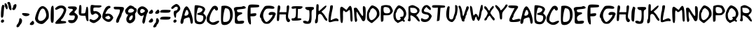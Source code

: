 SplineFontDB: 3.2
FontName: xkcd_hun
FullName: xkcd HUN
FamilyName: xkcd
Weight: Medium
Copyright: Created by operator[], with FontForge 2.0 (http://fontforge.sf.net)
Version: 001.000
ItalicAngle: 0
UnderlinePosition: -150
UnderlineWidth: 50
Ascent: 800
Descent: 200
InvalidEm: 0
sfntRevision: 0x00010000
LayerCount: 2
Layer: 0 1 "Back" 1
Layer: 1 1 "Fore" 0
XUID: [1021 861 1336096926 16738484]
StyleMap: 0x0040
FSType: 0
OS2Version: 1
OS2_WeightWidthSlopeOnly: 0
OS2_UseTypoMetrics: 0
CreationTime: 1247497001
ModificationTime: 1694937815
PfmFamily: 17
TTFWeight: 500
TTFWidth: 5
LineGap: 90
VLineGap: 0
Panose: 2 0 6 3 0 0 0 0 0 0
OS2TypoAscent: 800
OS2TypoAOffset: 0
OS2TypoDescent: -200
OS2TypoDOffset: 0
OS2TypoLinegap: 90
OS2WinAscent: 755
OS2WinAOffset: 0
OS2WinDescent: 172
OS2WinDOffset: 0
HheadAscent: 755
HheadAOffset: 0
HheadDescent: -172
HheadDOffset: 0
OS2SubXSize: 650
OS2SubYSize: 699
OS2SubXOff: 0
OS2SubYOff: 140
OS2SupXSize: 650
OS2SupYSize: 699
OS2SupXOff: 0
OS2SupYOff: 479
OS2StrikeYSize: 49
OS2StrikeYPos: 258
OS2Vendor: 'PfEd'
OS2CodePages: 00000001.00000000
OS2UnicodeRanges: 00000001.00000000.00000000.00000000
MarkAttachClasses: 1
DEI: 91125
ShortTable: cvt  2
  33
  633
EndShort
ShortTable: maxp 16
  1
  0
  78
  76
  3
  0
  0
  2
  0
  1
  1
  0
  64
  46
  0
  0
EndShort
LangName: 1033
GaspTable: 1 65535 2 0
Encoding: UnicodeBmp
UnicodeInterp: none
NameList: AGL For New Fonts
DisplaySize: -48
AntiAlias: 1
FitToEm: 0
WinInfo: 8151 33 14
BeginPrivate: 0
EndPrivate
TeXData: 1 0 0 272629 136314 90876 636486 1048576 90876 783286 444596 497025 792723 393216 433062 380633 303038 157286 324010 404750 52429 2506097 1059062 262144
BeginChars: 65539 95

StartChar: .notdef
Encoding: 65536 -1 0
Width: 364
Flags: W
TtInstrs:
PUSHB_2
 1
 0
MDAP[rnd]
ALIGNRP
PUSHB_3
 7
 4
 0
MIRP[min,rnd,black]
SHP[rp2]
PUSHB_2
 6
 5
MDRP[rp0,min,rnd,grey]
ALIGNRP
PUSHB_3
 3
 2
 0
MIRP[min,rnd,black]
SHP[rp2]
SVTCA[y-axis]
PUSHB_2
 3
 0
MDAP[rnd]
ALIGNRP
PUSHB_3
 5
 4
 0
MIRP[min,rnd,black]
SHP[rp2]
PUSHB_3
 7
 6
 1
MIRP[rp0,min,rnd,grey]
ALIGNRP
PUSHB_3
 1
 2
 0
MIRP[min,rnd,black]
SHP[rp2]
EndTTInstrs
LayerCount: 2
Fore
SplineSet
33 0 m 1,0,-1
 33 666 l 1,1,-1
 298 666 l 1,2,-1
 298 0 l 1,3,-1
 33 0 l 1,0,-1
66 33 m 1,4,-1
 265 33 l 1,5,-1
 265 633 l 1,6,-1
 66 633 l 1,7,-1
 66 33 l 1,4,-1
EndSplineSet
Validated: 1
EndChar

StartChar: .null
Encoding: 65537 -1 1
Width: 0
GlyphClass: 2
Flags: W
LayerCount: 2
Fore
Validated: 1
EndChar

StartChar: nonmarkingreturn
Encoding: 65538 -1 2
Width: 333
GlyphClass: 2
Flags: W
LayerCount: 2
Fore
Validated: 1
EndChar

StartChar: space
Encoding: 32 32 3
Width: 260
GlyphClass: 2
Flags: W
LayerCount: 2
Fore
Validated: 1
EndChar

StartChar: exclam
Encoding: 33 33 4
Width: 185
GlyphClass: 2
Flags: W
LayerCount: 2
Fore
SplineSet
69 608 m 0,0,1
 77 631 77 631 84 640.5 c 128,-1,2
 91 650 91 650 101 650 c 256,3,4
 111 650 111 650 131 640 c 0,5,6
 161 623 161 623 161 601 c 0,7,8
 161 593 161 593 157 584 c 0,9,10
 144 555 144 555 133 376 c 0,11,12
 128 273 128 273 114.5 227.5 c 128,-1,13
 101 182 101 182 75 182 c 0,14,15
 62 182 62 182 45 192 c 0,16,17
 33 200 33 200 33 289 c 0,18,19
 33 373 33 373 43.5 471.5 c 128,-1,20
 54 570 54 570 69 608 c 0,0,1
49 92 m 0,21,22
 70 115 70 115 97 115 c 0,23,24
 115 115 115 115 128.5 103.5 c 128,-1,25
 142 92 142 92 145 72 c 0,26,27
 146 67 146 67 146 62 c 0,28,29
 146 36 146 36 125 18.5 c 128,-1,30
 104 1 104 1 80 1 c 0,31,32
 48 1 48 1 37 30 c 0,33,34
 33 37 33 37 33 47 c 0,35,36
 33 72 33 72 49 92 c 0,21,22
EndSplineSet
Validated: 1
EndChar

StartChar: quotedbl
Encoding: 34 34 5
Width: 253
GlyphClass: 2
Flags: W
LayerCount: 2
Fore
SplineSet
89 730 m 0,0,1
 95 740 95 740 111.5 747.5 c 128,-1,2
 128 755 128 755 145 755 c 0,3,4
 169 755 169 755 184 726 c 128,-1,5
 199 697 199 697 216 618 c 0,6,7
 234 535 234 535 234 488 c 0,8,9
 234 469 234 469 229 466 c 0,10,11
 220 456 220 456 209 456 c 0,12,13
 183 456 183 456 158.5 496 c 128,-1,14
 134 536 134 536 129 586 c 0,15,16
 126 623 126 623 117 653.5 c 128,-1,17
 108 684 108 684 98 689 c 0,18,19
 85 697 85 697 85 714 c 0,20,21
 85 722 85 722 89 730 c 0,0,1
-5 627 m 0,22,23
 -11 667 -11 667 -11 682 c 0,24,25
 -11 707 -11 707 7 707 c 0,26,27
 14 707 14 707 25 705 c 0,28,29
 53 699 53 699 76 650 c 128,-1,30
 99 601 99 601 99 553 c 0,31,32
 99 530 99 530 93 514 c 0,33,34
 83 485 83 485 74 485 c 0,35,36
 66 485 66 485 43 507 c 0,37,38
 30 522 30 522 16 556.5 c 128,-1,39
 2 591 2 591 -5 627 c 0,22,23
EndSplineSet
Validated: 1
EndChar

StartChar: quotesingle
Encoding: 39 39 6
Width: 186
GlyphClass: 2
Flags: W
LayerCount: 2
Fore
SplineSet
88 661 m 0,0,1
 114 674 114 674 135 674 c 0,2,3
 141 674 141 674 144 673 c 0,4,5
 162 661 162 661 162 627 c 0,6,7
 162 575 162 575 131 517 c 128,-1,8
 100 459 100 459 67 459 c 0,9,10
 42 459 42 459 26 472 c 128,-1,11
 10 485 10 485 10 503 c 0,12,13
 10 520 10 520 24 534 c 0,14,15
 34 544 34 544 41.5 563.5 c 128,-1,16
 49 583 49 583 49 600 c 0,17,18
 49 615 49 615 60.5 633 c 128,-1,19
 72 651 72 651 88 661 c 0,0,1
EndSplineSet
Validated: 1
EndChar

StartChar: comma
Encoding: 44 44 7
Width: 211
GlyphClass: 2
Flags: W
LayerCount: 2
Fore
SplineSet
85 107 m 0,0,1
 85 134 85 134 95 148.5 c 128,-1,2
 105 163 105 163 120 163 c 0,3,4
 152 163 152 163 178 116 c 0,5,6
 187 98 187 98 187 72 c 0,7,8
 187 38 187 38 171.5 0 c 128,-1,9
 156 -38 156 -38 130 -64 c 0,10,11
 118 -75 118 -75 94 -120 c 0,12,13
 81 -142 81 -142 62 -154 c 128,-1,14
 43 -166 43 -166 25 -166 c 0,15,16
 9 -166 9 -166 -1.5 -156.5 c 128,-1,17
 -12 -147 -12 -147 -12 -130 c 0,18,19
 -12 -125 -12 -125 -11 -120 c 0,20,21
 -3 -79 -3 -79 12 -64 c 0,22,23
 37 -45 37 -45 61 10.5 c 128,-1,24
 85 66 85 66 85 107 c 0,0,1
EndSplineSet
Validated: 1
EndChar

StartChar: hyphen
Encoding: 45 45 8
Width: 277
GlyphClass: 2
Flags: W
LayerCount: 2
Fore
SplineSet
-7 340 m 0,0,1
 0 350 0 350 56 350 c 0,2,3
 111 350 111 350 170 341 c 128,-1,4
 229 332 229 332 243 319 c 0,5,6
 253 310 253 310 253 300 c 0,7,8
 253 277 253 277 215.5 257.5 c 128,-1,9
 178 238 178 238 130 238 c 0,10,11
 79 238 79 238 33.5 265.5 c 128,-1,12
 -12 293 -12 293 -12 323 c 0,13,14
 -12 332 -12 332 -7 340 c 0,0,1
EndSplineSet
Validated: 1
EndChar

StartChar: period
Encoding: 46 46 9
Width: 167
GlyphClass: 2
Flags: W
LayerCount: 2
Fore
SplineSet
35 20 m 0,0,1
 62 47 62 47 74 57 c 128,-1,2
 86 67 86 67 94 67 c 0,3,4
 106 67 106 67 126 39 c 0,5,6
 143 16 143 16 143 -9 c 0,7,8
 143 -41 143 -41 118.5 -63.5 c 128,-1,9
 94 -86 94 -86 56 -86 c 0,10,11
 -11 -86 -11 -86 -11 -53 c 0,12,13
 -11 -26 -11 -26 35 20 c 0,0,1
EndSplineSet
Validated: 1
EndChar

StartChar: zero
Encoding: 48 48 10
Width: 517
GlyphClass: 2
Flags: W
LayerCount: 2
Fore
SplineSet
151 539 m 0,0,1
 211 602 211 602 269 602 c 0,2,3
 316 602 316 602 369 561 c 0,4,5
 493 460 493 460 493 267 c 0,6,7
 493 191 493 191 477.5 158 c 128,-1,8
 462 125 462 125 395 54 c 0,9,10
 341 -2 341 -2 306 -25 c 128,-1,11
 271 -48 271 -48 236 -48 c 0,12,13
 166 -48 166 -48 104.5 -11 c 128,-1,14
 43 26 43 26 17 83 c 0,15,16
 0 122 0 122 0 151 c 0,17,18
 0 190 0 190 38 313 c 0,19,20
 62 383 62 383 94 447.5 c 128,-1,21
 126 512 126 512 151 539 c 0,0,1
312 500 m 0,22,23
 288 515 288 515 271 515 c 0,24,25
 241 515 241 515 206 470 c 0,26,27
 173 429 173 429 139 325.5 c 128,-1,28
 105 222 105 222 105 165 c 0,29,30
 105 155 105 155 106 148 c 0,31,32
 112 106 112 106 136.5 85 c 128,-1,33
 161 64 161 64 198 64 c 0,34,35
 260 64 260 64 320.5 115.5 c 128,-1,36
 381 167 381 167 397 246 c 0,37,38
 399 257 399 257 399 272 c 0,39,40
 399 331 399 331 371.5 405.5 c 128,-1,41
 344 480 344 480 312 500 c 0,22,23
EndSplineSet
Validated: 1
EndChar

StartChar: one
Encoding: 49 49 11
Width: 177
GlyphClass: 2
Flags: W
LayerCount: 2
Fore
SplineSet
86 609 m 0,0,1
 99 617 99 617 108 617 c 0,2,3
 130 617 130 617 137 554 c 128,-1,4
 144 491 144 491 144 309 c 0,5,6
 144 126 144 126 137.5 68 c 128,-1,7
 131 10 131 10 110 2 c 0,8,9
 95 -3 95 -3 85 -3 c 0,10,11
 56 -3 56 -3 44.5 42.5 c 128,-1,12
 33 88 33 88 33 204 c 0,13,14
 33 234 33 234 33 272 c 0,15,16
 37 458 37 458 47 523.5 c 128,-1,17
 57 589 57 589 86 609 c 0,0,1
EndSplineSet
Validated: 1
EndChar

StartChar: two
Encoding: 50 50 12
Width: 439
GlyphClass: 2
Flags: W
LayerCount: 2
Fore
SplineSet
70 570 m 0,0,1
 143 626 143 626 231 626 c 0,2,3
 307 626 307 626 360.5 582.5 c 128,-1,4
 414 539 414 539 414 467 c 0,5,6
 414 411 414 411 359.5 294 c 128,-1,7
 305 177 305 177 260 135 c 0,8,9
 222 100 222 100 222 83 c 0,10,11
 222 61 222 61 303 61 c 0,12,13
 353 61 353 61 382.5 49.5 c 128,-1,14
 412 38 412 38 412 19 c 0,15,16
 412 7 412 7 399 -7 c 0,17,18
 389 -16 389 -16 331.5 -25 c 128,-1,19
 274 -34 274 -34 201 -37 c 0,20,21
 122 -41 122 -41 90 -41 c 0,22,23
 49 -41 49 -41 36 -34.5 c 128,-1,24
 23 -28 23 -28 23 -11 c 0,25,26
 23 4 23 4 44 35 c 128,-1,27
 65 66 65 66 94 93 c 0,28,29
 164 162 164 162 203.5 213.5 c 128,-1,30
 243 265 243 265 284 341 c 0,31,32
 324 422 324 422 324 459 c 0,33,34
 324 480 324 480 312 494.5 c 128,-1,35
 300 509 300 509 275 522 c 0,36,37
 249 533 249 533 229 533 c 0,38,39
 198 533 198 533 134 500 c 0,40,41
 72 468 72 468 52 468 c 0,42,43
 36 468 36 468 23 485 c 0,44,45
 15 494 15 494 15 503 c 0,46,47
 15 525 15 525 70 570 c 0,0,1
EndSplineSet
Validated: 1
EndChar

StartChar: three
Encoding: 51 51 13
Width: 393
GlyphClass: 2
Flags: W
LayerCount: 2
Fore
SplineSet
24 562 m 0,0,1
 24 541 24 541 54 522.5 c 128,-1,2
 84 504 84 504 119 504 c 0,3,4
 123 504 123 504 128 504 c 0,5,6
 131 505 131 505 135 505 c 0,7,8
 167 505 167 505 190 488 c 0,9,10
 203 480 203 480 203 471 c 0,11,12
 203 454 203 454 140 398 c 0,13,14
 68 337 68 337 68 300 c 0,15,16
 68 261 68 261 144 261 c 0,17,18
 158 261 158 261 174 262 c 0,19,20
 197 264 197 264 211 264 c 0,21,22
 242 264 242 264 254 256.5 c 128,-1,23
 266 249 266 249 269 229 c 0,24,25
 270 224 270 224 270 217 c 0,26,27
 270 179 270 179 251 140 c 0,28,29
 235 111 235 111 217.5 102 c 128,-1,30
 200 93 200 93 157 93 c 0,31,32
 147 93 147 93 134 94 c 0,33,34
 107 95 107 95 89 95 c 0,35,36
 57 95 57 95 43.5 89.5 c 128,-1,37
 30 84 30 84 30 71 c 128,-1,38
 30 58 30 58 44 31 c 0,39,40
 56 8 56 8 86 -4 c 128,-1,41
 116 -16 116 -16 153 -16 c 0,42,43
 193 -16 193 -16 229.5 -2.5 c 128,-1,44
 266 11 266 11 288 35 c 0,45,46
 377 133 377 133 377 213 c 0,47,48
 377 278 377 278 315 325 c 256,49,50
 253 372 253 372 253 381 c 0,51,52
 253 386 253 386 268.5 408 c 128,-1,53
 284 430 284 430 305 454 c 0,54,55
 343 498 343 498 343 523 c 0,56,57
 343 536 343 536 334 552 c 0,58,59
 321 577 321 577 290.5 584.5 c 128,-1,60
 260 592 260 592 169 592 c 0,61,62
 86 592 86 592 54.5 586 c 128,-1,63
 23 580 23 580 24 562 c 0,0,1
EndSplineSet
Validated: 41
EndChar

StartChar: four
Encoding: 52 52 14
Width: 384
GlyphClass: 2
Flags: W
LayerCount: 2
Fore
SplineSet
36 628 m 0,0,1
 47 644 47 644 63 644 c 0,2,3
 82 644 82 644 96 624 c 0,4,5
 106 609 106 609 106 508 c 0,6,7
 106 489 106 489 105 471 c 2,8,-1
 102 338 l 1,9,-1
 169 338 l 2,10,11
 189 338 189 338 199.5 338.5 c 128,-1,12
 210 339 210 339 221 345 c 128,-1,13
 232 351 232 351 237 358.5 c 128,-1,14
 242 366 242 366 248 385 c 128,-1,15
 254 404 254 404 257.5 425 c 128,-1,16
 261 446 261 446 267 486 c 0,17,18
 281 570 281 570 294 576 c 0,19,20
 302 581 302 581 308 581 c 0,21,22
 329 581 329 581 337.5 531 c 128,-1,23
 346 481 346 481 348 367 c 0,24,25
 348 182 348 182 355 117 c 0,26,27
 357 101 357 101 357 91 c 0,28,29
 357 73 357 73 350.5 66 c 128,-1,30
 344 59 344 59 326 59 c 0,31,32
 304 59 304 59 292 78.5 c 128,-1,33
 280 98 280 98 267 155 c 2,34,-1
 248 252 l 1,35,-1
 159 252 l 2,36,37
 70 252 70 252 40 277 c 128,-1,38
 10 302 10 302 10 383 c 0,39,40
 10 413 10 413 13 459 c 0,41,42
 27 610 27 610 36 628 c 0,0,1
EndSplineSet
Validated: 1
EndChar

StartChar: five
Encoding: 53 53 15
Width: 471
GlyphClass: 2
Flags: W
LayerCount: 2
Fore
SplineSet
78 640 m 0,0,1
 88 645 88 645 111 645 c 0,2,3
 129 645 129 645 145 643 c 0,4,5
 183 632 183 632 318 632 c 0,6,7
 393 632 393 632 420 626 c 128,-1,8
 447 620 447 620 447 601 c 0,9,10
 447 581 447 581 411.5 564.5 c 128,-1,11
 376 548 376 548 335 548 c 0,12,13
 327 548 327 548 320 549 c 0,14,15
 306 552 306 552 270 552 c 0,16,17
 247 552 247 552 224 551 c 0,18,19
 177 549 177 549 166 538 c 128,-1,20
 155 527 155 527 155 480 c 0,21,22
 155 441 155 441 160 429 c 128,-1,23
 165 417 165 417 184 417 c 0,24,25
 194 417 194 417 216 420 c 0,26,27
 224 421 224 421 232 421 c 0,28,29
 288 421 288 421 344.5 380 c 128,-1,30
 401 339 401 339 424 281 c 0,31,32
 438 248 438 248 438 229 c 0,33,34
 438 202 438 202 401 147 c 0,35,36
 367 95 367 95 288.5 41 c 128,-1,37
 210 -13 210 -13 168 -13 c 0,38,39
 135 -13 135 -13 82 16 c 128,-1,40
 29 45 29 45 20 68 c 0,41,42
 16 80 16 80 16 90 c 0,43,44
 16 107 16 107 27 117.5 c 128,-1,45
 38 128 38 128 55 128 c 0,46,47
 74 128 74 128 93 116 c 0,48,49
 132 93 132 93 166 93 c 0,50,51
 217 93 217 93 278 145 c 256,52,53
 339 197 339 197 339 240 c 0,54,55
 339 279 339 279 288 314 c 0,56,57
 252 337 252 337 233 337 c 0,58,59
 218 337 218 337 199 324 c 0,60,61
 147 286 147 286 123 286 c 0,62,63
 103 286 103 286 82 312 c 0,64,65
 68 331 68 331 59.5 384 c 128,-1,66
 51 437 51 437 51 498 c 0,67,68
 51 554 51 554 58 594.5 c 128,-1,69
 65 635 65 635 78 640 c 0,0,1
EndSplineSet
Validated: 1
EndChar

StartChar: six
Encoding: 54 54 16
Width: 405
GlyphClass: 2
Flags: W
LayerCount: 2
Fore
SplineSet
152 580 m 0,0,1
 198 612 198 612 241 612 c 0,2,3
 264 612 264 612 277.5 601 c 128,-1,4
 291 590 291 590 291 570 c 0,5,6
 291 553 291 553 283 540.5 c 128,-1,7
 275 528 275 528 264 528 c 0,8,9
 238 528 238 528 195 480 c 128,-1,10
 152 432 152 432 129 374 c 0,11,12
 112 336 112 336 112 328 c 128,-1,13
 112 320 112 320 123 320 c 0,14,15
 131 320 131 320 167 328 c 0,16,17
 183 331 183 331 199 331 c 0,18,19
 253 331 253 331 301 303 c 128,-1,20
 349 275 349 275 373 229 c 0,21,22
 390 198 390 198 390 182 c 0,23,24
 390 168 390 168 380.5 151.5 c 128,-1,25
 371 135 371 135 346 102 c 0,26,27
 313 59 313 59 287.5 44 c 128,-1,28
 262 29 262 29 223 29 c 0,29,30
 179 29 179 29 126 59 c 128,-1,31
 73 89 73 89 36.5 132.5 c 128,-1,32
 0 176 0 176 0 212 c 0,33,34
 0 295 0 295 52 420.5 c 128,-1,35
 104 546 104 546 152 580 c 0,0,1
258 224 m 1,36,37
 230 256 230 256 223 256 c 0,38,39
 220 256 220 256 163 233 c 0,40,41
 107 214 107 214 107 186 c 0,42,43
 107 160 107 160 158 137 c 0,44,45
 188 122 188 122 211 122 c 0,46,47
 231 122 231 122 252 133 c 0,48,49
 289 154 289 154 289 175 c 0,50,51
 289 195 289 195 258 224 c 1,36,37
EndSplineSet
Validated: 1
EndChar

StartChar: seven
Encoding: 55 55 17
Width: 388
GlyphClass: 2
Flags: W
LayerCount: 2
Fore
SplineSet
10 534 m 0,0,1
 8 547 8 547 8 553 c 0,2,3
 8 569 8 569 22.5 574.5 c 128,-1,4
 37 580 37 580 82 580 c 0,5,6
 110 580 110 580 184 578 c 0,7,8
 229 576 229 576 255 574.5 c 128,-1,9
 281 573 281 573 304 570.5 c 128,-1,10
 327 568 327 568 337 565 c 128,-1,11
 347 562 347 562 355.5 556 c 128,-1,12
 364 550 364 550 366.5 543.5 c 128,-1,13
 369 537 369 537 370 525 c 0,14,15
 371 521 371 521 371 516 c 0,16,17
 371 495 371 495 360.5 462 c 128,-1,18
 350 429 350 429 333 399 c 0,19,20
 314 368 314 368 301 335 c 128,-1,21
 288 302 288 302 288 289 c 256,22,23
 288 276 288 276 275.5 245 c 128,-1,24
 263 214 263 214 247 184 c 0,25,26
 229 154 229 154 214.5 117 c 128,-1,27
 200 80 200 80 197 58 c 0,28,29
 190 7 190 7 142 0 c 0,30,31
 137 -1 137 -1 132 -1 c 0,32,33
 92 -1 92 -1 92 48 c 0,34,35
 92 100 92 100 138 195 c 0,36,37
 192 301 192 301 208 343.5 c 128,-1,38
 224 386 224 386 227 430 c 0,39,40
 229 444 229 444 229 452 c 0,41,42
 229 474 229 474 210.5 479 c 128,-1,43
 192 484 192 484 125 484 c 0,44,45
 74 484 74 484 52 488 c 128,-1,46
 30 492 30 492 21.5 501.5 c 128,-1,47
 13 511 13 511 10 534 c 0,0,1
EndSplineSet
Validated: 1
EndChar

StartChar: eight
Encoding: 56 56 18
Width: 438
GlyphClass: 2
Flags: W
LayerCount: 2
Fore
SplineSet
88 550 m 0,0,1
 121 582 121 582 152.5 604 c 128,-1,2
 184 626 184 626 196 626 c 0,3,4
 228 626 228 626 283 600.5 c 128,-1,5
 338 575 338 575 338 561 c 0,6,7
 338 554 338 554 350.5 545.5 c 128,-1,8
 363 537 363 537 381 533 c 0,9,10
 402 528 402 528 414 504.5 c 128,-1,11
 426 481 426 481 426 451 c 0,12,13
 426 393 426 393 392 365 c 0,14,15
 367 344 367 344 367 302 c 0,16,17
 367 280 367 280 373 246 c 0,18,19
 376 222 376 222 376 199 c 0,20,21
 376 128 376 128 342.5 74.5 c 128,-1,22
 309 21 309 21 249 -4 c 0,23,24
 207 -23 207 -23 183.5 -23 c 128,-1,25
 160 -23 160 -23 123 -2 c 0,26,27
 91 15 91 15 74 50 c 128,-1,28
 57 85 57 85 57 126 c 0,29,30
 57 180 57 180 86 224 c 0,31,32
 118 273 118 273 118 287 c 0,33,34
 118 300 118 300 88 300 c 0,35,36
 63 300 63 300 37.5 348 c 128,-1,37
 12 396 12 396 12 441 c 0,38,39
 12 454 12 454 34 485 c 128,-1,40
 56 516 56 516 88 550 c 0,0,1
301 487 m 0,41,42
 266 513 266 513 227 513 c 0,43,44
 182 513 182 513 151 481 c 128,-1,45
 120 449 120 449 120 398 c 0,46,47
 120 382 120 382 140.5 373.5 c 128,-1,48
 161 365 161 365 192 365 c 0,49,50
 224 365 224 365 255 374 c 128,-1,51
 286 383 286 383 303 400 c 0,52,53
 335 432 335 432 335 446 c 0,54,55
 335 461 335 461 301 487 c 0,41,42
283 196 m 0,56,57
 287 215 287 215 287 229 c 0,58,59
 287 267 287 267 263 267 c 0,60,61
 242 267 242 267 209 239 c 0,62,63
 186 220 186 220 171.5 187.5 c 128,-1,64
 157 155 157 155 157 127 c 0,65,66
 157 97 157 97 175 89 c 0,67,68
 180 87 180 87 186 87 c 0,69,70
 215 87 215 87 245.5 121 c 128,-1,71
 276 155 276 155 283 196 c 0,56,57
EndSplineSet
Validated: 1
EndChar

StartChar: nine
Encoding: 57 57 19
Width: 392
GlyphClass: 2
Flags: W
LayerCount: 2
Fore
SplineSet
101 575 m 0,0,1
 135 594 135 594 172 594 c 0,2,3
 248 594 248 594 325 521 c 0,4,5
 383 465 383 465 383 418 c 0,6,7
 383 394 383 394 366 373 c 0,8,9
 347 351 347 351 323 268.5 c 128,-1,10
 299 186 299 186 285 100 c 0,11,12
 278 37 278 37 260 0.5 c 128,-1,13
 242 -36 242 -36 222 -36 c 0,14,15
 205 -36 205 -36 190 -9 c 0,16,17
 179 11 179 11 179 39 c 0,18,19
 179 91 179 91 222 232 c 0,20,21
 229 258 229 258 229 265 c 128,-1,22
 229 272 229 272 224 272 c 0,23,24
 218 272 218 272 188 256 c 0,25,26
 161 242 161 242 144 242 c 0,27,28
 122 242 122 242 83 271 c 256,29,30
 44 300 44 300 23.5 339.5 c 128,-1,31
 3 379 3 379 3 421 c 0,32,33
 3 468 3 468 28.5 509.5 c 128,-1,34
 54 551 54 551 101 575 c 0,0,1
270 434 m 0,35,36
 260 462 260 462 229.5 481 c 128,-1,37
 199 500 199 500 169 500 c 0,38,39
 152 500 152 500 140 493 c 0,40,41
 122 483 122 483 112 461 c 128,-1,42
 102 439 102 439 102 414 c 0,43,44
 102 364 102 364 133 352 c 0,45,46
 139 349 139 349 147 349 c 0,47,48
 181 349 181 349 226 378 c 128,-1,49
 271 407 271 407 271 429 c 0,50,51
 271 432 271 432 270 434 c 0,35,36
EndSplineSet
Validated: 1
EndChar

StartChar: colon
Encoding: 58 58 20
Width: 187
GlyphClass: 2
Flags: W
LayerCount: 2
Fore
SplineSet
55 430 m 0,0,1
 82 456 82 456 94 466 c 128,-1,2
 106 476 106 476 114 476 c 0,3,4
 126 476 126 476 146 448 c 0,5,6
 163 426 163 426 163 400 c 0,7,8
 163 368 163 368 138.5 345.5 c 128,-1,9
 114 323 114 323 76 323 c 0,10,11
 9 323 9 323 9 356 c 0,12,13
 9 383 9 383 55 430 c 0,0,1
55 111 m 0,14,15
 82 138 82 138 94 148 c 128,-1,16
 106 158 106 158 114 158 c 0,17,18
 126 158 126 158 146 130 c 0,19,20
 163 107 163 107 163 82 c 0,21,22
 163 50 163 50 138.5 27.5 c 128,-1,23
 114 5 114 5 76 5 c 0,24,25
 9 5 9 5 9 38 c 0,26,27
 9 65 9 65 55 111 c 0,14,15
EndSplineSet
Validated: 1
EndChar

StartChar: semicolon
Encoding: 59 59 21
Width: 229
GlyphClass: 2
Flags: W
LayerCount: 2
Fore
SplineSet
106 430 m 0,0,1
 133 456 133 456 145 466 c 128,-1,2
 157 476 157 476 166 476 c 0,3,4
 177 476 177 476 197 448 c 0,5,6
 214 426 214 426 214 400 c 0,7,8
 214 368 214 368 189.5 345.5 c 128,-1,9
 165 323 165 323 127 323 c 0,10,11
 60 323 60 323 60 356 c 0,12,13
 60 383 60 383 106 430 c 0,0,1
93 86 m 0,14,15
 93 124 93 124 103.5 144.5 c 128,-1,16
 114 165 114 165 131 165 c 0,17,18
 158 165 158 165 183 118 c 0,19,20
 197 92 197 92 197 69 c 0,21,22
 197 43 197 43 179 5 c 0,23,24
 167 -24 167 -24 153.5 -44 c 128,-1,25
 140 -64 140 -64 133 -64 c 0,26,27
 125 -64 125 -64 120 -73 c 128,-1,28
 115 -82 115 -82 115 -95 c 0,29,30
 115 -124 115 -124 88 -148 c 128,-1,31
 61 -172 61 -172 32 -172 c 0,32,33
 22 -172 22 -172 13 -168 c 0,34,35
 -11 -160 -11 -160 -11 -147 c 256,36,37
 -11 -134 -11 -134 18 -82 c 0,38,39
 61 -3 61 -3 77 0 c 0,40,41
 83 3 83 3 88 28.5 c 128,-1,42
 93 54 93 54 93 86 c 0,14,15
EndSplineSet
Validated: 1
EndChar

StartChar: equal
Encoding: 61 61 22
Width: 402
GlyphClass: 2
Flags: W
LayerCount: 2
Fore
SplineSet
24 427 m 0,0,1
 37 452 37 452 71 459.5 c 128,-1,2
 105 467 105 467 208 467 c 0,3,4
 274 467 274 467 326 463 c 128,-1,5
 378 459 378 459 383 454 c 0,6,7
 386 450 386 450 386 440 c 0,8,9
 386 422 386 422 374 402 c 0,10,11
 362 377 362 377 328 369.5 c 128,-1,12
 294 362 294 362 191 362 c 0,13,14
 125 362 125 362 73 366 c 128,-1,15
 21 370 21 370 16 375 c 0,16,17
 13 380 13 380 13 389 c 0,18,19
 13 408 13 408 24 427 c 0,0,1
24 177 m 0,20,21
 37 202 37 202 71 209.5 c 128,-1,22
 105 217 105 217 208 217 c 0,23,24
 274 217 274 217 326 213 c 128,-1,25
 378 209 378 209 383 204 c 0,26,27
 386 200 386 200 386 190 c 0,28,29
 386 172 386 172 374 152 c 0,30,31
 362 127 362 127 328 119.5 c 128,-1,32
 294 112 294 112 191 112 c 0,33,34
 125 112 125 112 73 116 c 128,-1,35
 21 120 21 120 16 125 c 0,36,37
 13 130 13 130 13 139 c 0,38,39
 13 158 13 158 24 177 c 0,20,21
EndSplineSet
Validated: 1
EndChar

StartChar: question
Encoding: 63 63 23
Width: 350
GlyphClass: 2
Flags: W
LayerCount: 2
Fore
SplineSet
112 644 m 0,0,1
 173 680 173 680 186 680 c 0,2,3
 222 680 222 680 262.5 646 c 128,-1,4
 303 612 303 612 320 570 c 0,5,6
 333 531 333 531 333 511 c 0,7,8
 333 487 333 487 312 452 c 0,9,10
 275 399 275 399 230 370 c 0,11,12
 202 352 202 352 192 329.5 c 128,-1,13
 182 307 182 307 182 260 c 0,14,15
 182 220 182 220 174.5 199 c 128,-1,16
 167 178 167 178 155 178 c 0,17,18
 142 178 142 178 128.5 203.5 c 128,-1,19
 115 229 115 229 106 274 c 0,20,21
 96 318 96 318 96 352 c 0,22,23
 96 440 96 440 158 440 c 0,24,25
 195 440 195 440 218.5 466.5 c 128,-1,26
 242 493 242 493 242 534 c 0,27,28
 242 557 242 557 228.5 569 c 128,-1,29
 215 581 215 581 193 581 c 0,30,31
 149 581 149 581 112 540 c 0,32,33
 76 501 76 501 45 501 c 0,34,35
 24 501 24 501 12 520 c 0,36,37
 9 526 9 526 9 534 c 0,38,39
 9 555 9 555 36 584 c 128,-1,40
 63 613 63 613 112 644 c 0,0,1
102 92 m 0,41,42
 123 115 123 115 150 115 c 0,43,44
 168 115 168 115 181.5 103.5 c 128,-1,45
 195 92 195 92 198 72 c 0,46,47
 199 67 199 67 199 62 c 0,48,49
 199 36 199 36 178 18.5 c 128,-1,50
 157 1 157 1 133 1 c 0,51,52
 101 1 101 1 90 30 c 0,53,54
 86 37 86 37 86 47 c 0,55,56
 86 72 86 72 102 92 c 0,41,42
EndSplineSet
Validated: 1
EndChar

StartChar: A
Encoding: 65 65 24
Width: 454
GlyphClass: 2
Flags: W
LayerCount: 2
Fore
SplineSet
128 527 m 0,0,1
 145 554 145 554 166.5 574.5 c 128,-1,2
 188 595 188 595 200 595 c 0,3,4
 246 595 246 595 301 496 c 128,-1,5
 356 397 356 397 393 268.5 c 128,-1,6
 430 140 430 140 430 53 c 0,7,8
 430 -28 430 -28 394 -36 c 0,9,10
 389 -37 389 -37 386 -37 c 0,11,12
 368 -37 368 -37 358.5 -19.5 c 128,-1,13
 349 -2 349 -2 341 43 c 0,14,15
 337 65 337 65 334 82.5 c 128,-1,16
 331 100 331 100 328.5 115 c 128,-1,17
 326 130 326 130 323 141 c 128,-1,18
 320 152 320 152 317 161 c 128,-1,19
 314 170 314 170 310.5 176 c 128,-1,20
 307 182 307 182 303 185.5 c 128,-1,21
 299 189 299 189 294 190.5 c 128,-1,22
 289 192 289 192 282 192 c 0,23,24
 268 192 268 192 210 175 c 0,25,26
 114 148 114 148 107 105 c 0,27,28
 94 13 94 13 80.5 -14 c 128,-1,29
 67 -41 67 -41 35 -41 c 0,30,31
 -11 -41 -11 -41 -11 23 c 0,32,33
 -11 65 -11 65 10 132 c 256,34,35
 31 199 31 199 60 327 c 0,36,37
 69 380 69 380 89.5 438.5 c 128,-1,38
 110 497 110 497 128 527 c 0,0,1
273 373 m 0,39,40
 262 417 262 417 246.5 440.5 c 128,-1,41
 231 464 231 464 215 464 c 0,42,43
 192 464 192 464 175 420 c 0,44,45
 133 311 133 311 133 281 c 0,46,47
 133 266 133 266 140.5 260.5 c 128,-1,48
 148 255 148 255 164 255 c 0,49,50
 214 255 214 255 245 281 c 128,-1,51
 276 307 276 307 276 348 c 0,52,53
 276 360 276 360 273 373 c 0,39,40
EndSplineSet
Validated: 1
EndChar

StartChar: B
Encoding: 66 66 25
Width: 470
GlyphClass: 2
Flags: W
LayerCount: 2
Fore
SplineSet
52 625 m 0,0,1
 62 635 62 635 102 635 c 0,2,3
 165 635 165 635 254 613 c 128,-1,4
 343 591 343 591 372 565 c 0,5,6
 420 520 420 520 420 485 c 0,7,8
 420 453 420 453 384 397 c 0,9,10
 357 357 357 357 357 343 c 0,11,12
 357 330 357 330 379 313 c 0,13,14
 413 289 413 289 433.5 251.5 c 128,-1,15
 454 214 454 214 454 181 c 0,16,17
 454 162 454 162 447 148 c 0,18,19
 421 95 421 95 397 41 c 0,20,21
 375 -7 375 -7 331 -32 c 128,-1,22
 287 -57 287 -57 228 -57 c 0,23,24
 202 -57 202 -57 175 -52 c 0,25,26
 147 -47 147 -47 130.5 -43 c 128,-1,27
 114 -39 114 -39 97.5 -29 c 128,-1,28
 81 -19 81 -19 72.5 -10.5 c 128,-1,29
 64 -2 64 -2 56 20.5 c 128,-1,30
 48 43 48 43 45 64 c 128,-1,31
 42 85 42 85 39.5 127 c 128,-1,32
 37 169 37 169 36.5 209 c 128,-1,33
 36 249 36 249 36 318 c 0,34,35
 36 440 36 440 40.5 529.5 c 128,-1,36
 45 619 45 619 52 625 c 0,0,1
318 500 m 0,37,38
 307 515 307 515 280.5 528.5 c 128,-1,39
 254 542 254 542 227 545 c 0,40,41
 208 547 208 547 199 547 c 0,42,43
 171 547 171 547 160 525 c 128,-1,44
 149 503 149 503 131 418 c 0,45,46
 103 284 103 284 103 192 c 0,47,48
 103 75 103 75 147 50 c 0,49,50
 192 27 192 27 232 27 c 0,51,52
 286 27 286 27 319.5 67.5 c 128,-1,53
 353 108 353 108 354 179 c 0,54,55
 354 200 354 200 352.5 212.5 c 128,-1,56
 351 225 351 225 344.5 236.5 c 128,-1,57
 338 248 338 248 329.5 253.5 c 128,-1,58
 321 259 321 259 301.5 265 c 128,-1,59
 282 271 282 271 259 274 c 128,-1,60
 236 277 236 277 197 282 c 0,61,62
 167 285 167 285 151 295 c 128,-1,63
 135 305 135 305 135 317 c 256,64,65
 135 329 135 329 149.5 339.5 c 128,-1,66
 164 350 164 350 190 356 c 0,67,68
 248 369 248 369 286.5 403.5 c 128,-1,69
 325 438 325 438 325 473 c 0,70,71
 325 487 325 487 318 500 c 0,37,38
EndSplineSet
Validated: 1
EndChar

StartChar: C
Encoding: 67 67 26
Width: 469
GlyphClass: 2
Flags: W
LayerCount: 2
Fore
SplineSet
202 573 m 0,0,1
 241 615 241 615 292 615 c 0,2,3
 337 615 337 615 369.5 582.5 c 128,-1,4
 402 550 402 550 402 499 c 0,5,6
 402 472 402 472 386.5 456.5 c 128,-1,7
 371 441 371 441 350 441 c 0,8,9
 333 441 333 441 318.5 451.5 c 128,-1,10
 304 462 304 462 297 482 c 0,11,12
 286 509 286 509 276 509 c 0,13,14
 268 509 268 509 249 487 c 0,15,16
 191 429 191 429 145 313 c 128,-1,17
 99 197 99 197 99 120 c 0,18,19
 99 87 99 87 109 71 c 0,20,21
 151 12 151 12 215 12 c 0,22,23
 260 12 260 12 318 40 c 0,24,25
 378 69 378 69 415 69 c 0,26,27
 445 69 445 69 445 49 c 0,28,29
 445 21 445 21 390 -24 c 0,30,31
 320 -80 320 -80 240 -80 c 0,32,33
 156 -80 156 -80 76 -19 c 0,34,35
 29 17 29 17 13 45.5 c 128,-1,36
 -3 74 -3 74 -3 123 c 0,37,38
 -3 157 -3 157 3.5 193 c 128,-1,39
 10 229 10 229 19 247 c 0,40,41
 25 259 25 259 53.5 317 c 128,-1,42
 82 375 82 375 95 401 c 0,43,44
 116 447 116 447 148 498 c 128,-1,45
 180 549 180 549 202 573 c 0,0,1
EndSplineSet
Validated: 1
EndChar

StartChar: D
Encoding: 68 68 27
Width: 478
GlyphClass: 2
Flags: W
LayerCount: 2
Fore
SplineSet
54 600 m 0,0,1
 59 607 59 607 93.5 612.5 c 128,-1,2
 128 618 128 618 170 618 c 0,3,4
 269 618 269 618 344.5 566 c 128,-1,5
 420 514 420 514 438 432 c 0,6,7
 454 360 454 360 454 291 c 0,8,9
 454 129 454 129 374 24 c 128,-1,10
 294 -81 294 -81 163 -84 c 0,11,12
 155 -84 155 -84 148 -84 c 0,13,14
 100 -84 100 -84 77 -65 c 128,-1,15
 54 -46 54 -46 44.5 6.5 c 128,-1,16
 35 59 35 59 35 168 c 0,17,18
 35 214 35 214 36 284 c 0,19,20
 44 587 44 587 54 600 c 0,0,1
259 514 m 0,21,22
 209 527 209 527 188.5 527 c 128,-1,23
 168 527 168 527 138.5 374.5 c 128,-1,24
 109 222 109 222 109 118 c 0,25,26
 109 93 109 93 109 80.5 c 128,-1,27
 109 68 109 68 112.5 55.5 c 128,-1,28
 116 43 116 43 119 39 c 128,-1,29
 122 35 122 35 132.5 31.5 c 128,-1,30
 143 28 143 28 152.5 27.5 c 128,-1,31
 162 27 162 27 184 27 c 0,32,33
 273 27 273 27 316 84.5 c 128,-1,34
 359 142 359 142 359 261 c 0,35,36
 359 487 359 487 259 514 c 0,21,22
EndSplineSet
Validated: 1
EndChar

StartChar: E
Encoding: 69 69 28
Width: 467
GlyphClass: 2
Flags: W
LayerCount: 2
Fore
SplineSet
328 593 m 0,0,1
 343 603 343 603 362 603 c 0,2,3
 392 603 392 603 418 584 c 128,-1,4
 444 565 444 565 444 541 c 0,5,6
 444 509 444 509 283 495 c 0,7,8
 184 485 184 485 156.5 476.5 c 128,-1,9
 129 468 129 468 129 445 c 0,10,11
 129 439 129 439 131 430 c 0,12,13
 134 399 134 399 152.5 389.5 c 128,-1,14
 171 380 171 380 228 380 c 0,15,16
 272 380 272 380 296 370.5 c 128,-1,17
 320 361 320 361 320 346 c 0,18,19
 320 333 320 333 300 317.5 c 128,-1,20
 280 302 280 302 242 289 c 0,21,22
 191 272 191 272 162.5 237 c 128,-1,23
 134 202 134 202 134 158 c 0,24,25
 134 130 134 130 147 102 c 0,26,27
 157 79 157 79 169 70 c 128,-1,28
 181 61 181 61 204 61 c 0,29,30
 220 61 220 61 249 66 c 0,31,32
 289 72 289 72 318 72 c 0,33,34
 386 72 386 72 386 36 c 0,35,36
 386 23 386 23 376 5 c 0,37,38
 361 -23 361 -23 332 -32 c 128,-1,39
 303 -41 303 -41 228 -41 c 0,40,41
 227 -41 227 -41 223 -41 c 128,-1,42
 219 -41 219 -41 217 -41 c 0,43,44
 192 -41 192 -41 178.5 -41 c 128,-1,45
 165 -41 165 -41 146.5 -40 c 128,-1,46
 128 -39 128 -39 119.5 -37.5 c 128,-1,47
 111 -36 111 -36 99 -33 c 128,-1,48
 87 -30 87 -30 82 -26.5 c 128,-1,49
 77 -23 77 -23 70 -16.5 c 128,-1,50
 63 -10 63 -10 61 -2 c 128,-1,51
 59 6 59 6 56 17 c 128,-1,52
 53 28 53 28 52.5 41 c 128,-1,53
 52 54 52 54 52 71 c 0,54,55
 52 94 52 94 56 177 c 0,56,57
 57 208 57 208 57 237 c 0,58,59
 57 381 57 381 35 436 c 0,60,61
 20 474 20 474 20 499 c 0,62,63
 20 538 20 538 58 555.5 c 128,-1,64
 96 573 96 573 181 573 c 0,65,66
 229 573 229 573 273 579 c 128,-1,67
 317 585 317 585 328 593 c 0,0,1
EndSplineSet
Validated: 1
EndChar

StartChar: F
Encoding: 70 70 29
Width: 472
GlyphClass: 2
Flags: W
LayerCount: 2
Fore
SplineSet
71 627 m 0,0,1
 86 646 86 646 113.5 653.5 c 128,-1,2
 141 661 141 661 201 661 c 0,3,4
 230 661 230 661 275 659 c 0,5,6
 326 657 326 657 353 655 c 128,-1,7
 380 653 380 653 402 650 c 128,-1,8
 424 647 424 647 432.5 641 c 128,-1,9
 441 635 441 635 444.5 627.5 c 128,-1,10
 448 620 448 620 448 607 c 128,-1,11
 448 594 448 594 444.5 586.5 c 128,-1,12
 441 579 441 579 433.5 573 c 128,-1,13
 426 567 426 567 406.5 564 c 128,-1,14
 387 561 387 561 363.5 559 c 128,-1,15
 340 557 340 557 296 555 c 2,16,-1
 141 548 l 1,17,-1
 141 439 l 1,18,-1
 141 327 l 1,19,-1
 243 341 l 2,20,21
 283 345 283 345 301 345 c 0,22,23
 329 345 329 345 337.5 336.5 c 128,-1,24
 346 328 346 328 346 305 c 0,25,26
 346 265 346 265 313 248.5 c 128,-1,27
 280 232 280 232 205 232 c 2,28,-1
 134 232 l 1,29,-1
 148 84 l 2,30,31
 154 23 154 23 154 -8 c 128,-1,32
 154 -39 154 -39 148.5 -51.5 c 128,-1,33
 143 -64 143 -64 130 -64 c 0,34,35
 116 -64 116 -64 97 -41.5 c 128,-1,36
 78 -19 78 -19 64 11 c 0,37,38
 32 79 32 79 32 310 c 0,39,40
 32 424 32 424 42.5 515 c 128,-1,41
 53 606 53 606 71 627 c 0,0,1
EndSplineSet
Validated: 1
EndChar

StartChar: G
Encoding: 71 71 30
Width: 586
GlyphClass: 2
Flags: W
LayerCount: 2
Fore
SplineSet
140 556 m 0,0,1
 169 596 169 596 198.5 606.5 c 128,-1,2
 228 617 228 617 315 617 c 0,3,4
 403 617 403 617 459.5 597 c 128,-1,5
 516 577 516 577 516 546 c 0,6,7
 516 536 516 536 510 526 c 0,8,9
 497 506 497 506 444 506 c 0,10,11
 421 506 421 506 390 510 c 0,12,13
 362 514 362 514 330 514 c 0,14,15
 266 514 266 514 235 504 c 0,16,17
 187 485 187 485 150 409.5 c 128,-1,18
 113 334 113 334 113 256 c 0,19,20
 113 213 113 213 132.5 158.5 c 128,-1,21
 152 104 152 104 180.5 65.5 c 128,-1,22
 209 27 209 27 231 27 c 0,23,24
 262 29 262 29 311.5 72 c 128,-1,25
 361 115 361 115 403 179 c 0,26,27
 451 247 451 247 451 272 c 0,28,29
 451 287 451 287 432 287 c 0,30,31
 422 287 422 287 408 283 c 0,32,33
 383 277 383 277 363 277 c 0,34,35
 337 277 337 277 322.5 287 c 128,-1,36
 308 297 308 297 308 314 c 0,37,38
 308 328 308 328 317 345 c 0,39,40
 330 370 330 370 355 380 c 128,-1,41
 380 390 380 390 428 390 c 0,42,43
 490 390 490 390 526 370 c 128,-1,44
 562 350 562 350 562 317 c 0,45,46
 562 297 562 297 548 274 c 0,47,48
 537 258 537 258 529 237.5 c 128,-1,49
 521 217 521 217 521 206 c 0,50,51
 521 196 521 196 493.5 155.5 c 128,-1,52
 466 115 466 115 428 70 c 0,53,54
 365 -5 365 -5 335 -23 c 128,-1,55
 305 -41 305 -41 244 -41 c 0,56,57
 190 -41 190 -41 160 -28 c 128,-1,58
 130 -15 130 -15 99 22 c 0,59,60
 77 48 77 48 61 77.5 c 128,-1,61
 45 107 45 107 45 122 c 0,62,63
 45 138 45 138 38.5 154 c 128,-1,64
 32 170 32 170 22 174 c 0,65,66
 -4 190 -4 190 -4 234 c 0,67,68
 -4 288 -4 288 34 373.5 c 128,-1,69
 72 459 72 459 140 556 c 0,0,1
EndSplineSet
Validated: 1
EndChar

StartChar: H
Encoding: 72 72 31
Width: 521
GlyphClass: 2
Flags: W
LayerCount: 2
Fore
SplineSet
46 441 m 0,0,1
 50 495 50 495 53 523.5 c 128,-1,2
 56 552 56 552 59.5 576.5 c 128,-1,3
 63 601 63 601 67.5 610.5 c 128,-1,4
 72 620 72 620 78 625 c 128,-1,5
 84 630 84 630 93 630 c 0,6,7
 98 630 98 630 106 629 c 0,8,9
 150 623 150 623 150 553 c 0,10,11
 150 508 150 508 131 441 c 2,12,-1
 115 383 l 1,13,-1
 242 383 l 1,14,-1
 369 383 l 1,15,-1
 373 452 l 2,16,17
 377 522 377 522 377 570 c 0,18,19
 378 597 378 597 394 613.5 c 128,-1,20
 410 630 410 630 429 630 c 0,21,22
 454 630 454 630 464 604 c 0,23,24
 467 597 467 597 467 578 c 0,25,26
 467 523 467 523 452 431 c 0,27,28
 427 296 427 296 427 236 c 0,29,30
 427 165 427 165 464 135 c 0,31,32
 497 108 497 108 497 76 c 0,33,34
 497 57 497 57 485 43 c 128,-1,35
 473 29 473 29 452 23 c 0,36,37
 446 21 446 21 439 21 c 0,38,39
 401 21 401 21 374.5 74 c 128,-1,40
 348 127 348 127 348 206 c 2,41,-1
 348 300 l 1,42,-1
 233 300 l 1,43,-1
 121 300 l 1,44,-1
 115 181 l 2,45,46
 110 103 110 103 101.5 81.5 c 128,-1,47
 93 60 93 60 67 60 c 0,48,49
 44 60 44 60 36 75 c 128,-1,50
 28 90 28 90 28 142 c 0,51,52
 28 201 28 201 46 441 c 0,0,1
EndSplineSet
Validated: 1
EndChar

StartChar: I
Encoding: 73 73 32
Width: 443
GlyphClass: 2
Flags: W
LayerCount: 2
Fore
SplineSet
33 570 m 0,0,1
 39 588 39 588 78.5 594 c 128,-1,2
 118 600 118 600 221 600 c 0,3,4
 399 600 399 600 411 588 c 0,5,6
 419 580 419 580 419 569 c 0,7,8
 419 546 419 546 387.5 523 c 128,-1,9
 356 500 356 500 319 500 c 2,10,-1
 255 500 l 1,11,-1
 249 330 l 1,12,-1
 243 160 l 1,13,-1
 303 160 l 2,14,15
 361 160 361 160 373 144 c 0,16,17
 378 135 378 135 378 127 c 0,18,19
 378 83 378 83 195 76 c 0,20,21
 132 74 132 74 106 74 c 0,22,23
 58 74 58 74 45.5 81.5 c 128,-1,24
 33 89 33 89 29 116 c 0,25,26
 27 127 27 127 27 133 c 0,27,28
 27 150 27 150 39 155 c 128,-1,29
 51 160 51 160 85 160 c 0,30,31
 143 160 143 160 164 208.5 c 128,-1,32
 185 257 185 257 185 392 c 2,33,-1
 185 522 l 1,34,-1
 117 510 l 2,35,36
 97 506 97 506 80 506 c 0,37,38
 27 506 27 506 27 544 c 0,39,40
 27 555 27 555 33 570 c 0,0,1
EndSplineSet
Validated: 1
EndChar

StartChar: J
Encoding: 74 74 33
Width: 395
GlyphClass: 2
Flags: W
LayerCount: 2
Fore
SplineSet
72 559 m 0,0,1
 78 564 78 564 125.5 568 c 128,-1,2
 173 572 173 572 231 572 c 0,3,4
 274 572 274 572 296.5 571 c 128,-1,5
 319 570 319 570 337 568 c 128,-1,6
 355 566 355 566 362 560 c 128,-1,7
 369 554 369 554 372 546.5 c 128,-1,8
 375 539 375 539 375 525 c 0,9,10
 375 504 375 504 362.5 487.5 c 128,-1,11
 350 471 350 471 331 466 c 0,12,13
 314 461 314 461 306 449 c 128,-1,14
 298 437 298 437 294 406 c 128,-1,15
 290 375 290 375 290 311 c 0,16,17
 290 289 290 289 291 259 c 0,18,19
 291 242 291 242 291 228 c 0,20,21
 291 157 291 157 287 112 c 128,-1,22
 283 67 283 67 274 35 c 128,-1,23
 265 3 265 3 246.5 -12.5 c 128,-1,24
 228 -28 228 -28 204 -34.5 c 128,-1,25
 180 -41 180 -41 141 -41 c 0,26,27
 67 -41 67 -41 27.5 -19.5 c 128,-1,28
 -12 2 -12 2 -12 43 c 0,29,30
 -12 57 -12 57 5 64.5 c 128,-1,31
 22 72 22 72 47 72 c 0,32,33
 91 72 91 72 122 52 c 0,34,35
 137 43 137 43 149 43 c 0,36,37
 213 43 213 43 216 284 c 0,38,39
 216 332 216 332 215.5 356.5 c 128,-1,40
 215 381 215 381 212.5 404.5 c 128,-1,41
 210 428 210 428 207.5 436 c 128,-1,42
 205 444 205 444 197.5 451 c 128,-1,43
 190 458 190 458 182.5 458.5 c 128,-1,44
 175 459 175 459 159 459 c 0,45,46
 126 459 126 459 95.5 486.5 c 128,-1,47
 65 514 65 514 65 539 c 0,48,49
 65 551 65 551 72 559 c 0,0,1
EndSplineSet
Validated: 1
EndChar

StartChar: K
Encoding: 75 75 34
Width: 471
GlyphClass: 2
Flags: W
LayerCount: 2
Fore
SplineSet
70 661 m 0,0,1
 79 670 79 670 104 670 c 0,2,3
 111 670 111 670 118 670 c 0,4,5
 132 666 132 666 138 650 c 128,-1,6
 144 634 144 634 144 594 c 0,7,8
 144 574 144 574 143 543 c 0,9,10
 141 518 141 518 141 496 c 0,11,12
 141 424 141 424 153 424 c 0,13,14
 159 424 159 424 196 455.5 c 128,-1,15
 233 487 233 487 276 530 c 0,16,17
 318 571 318 571 354.5 597.5 c 128,-1,18
 391 624 391 624 404 624 c 0,19,20
 406 624 406 624 407 624 c 0,21,22
 420 615 420 615 420 600 c 0,23,24
 420 559 420 559 324 472 c 2,25,-1
 245 401 l 1,26,-1
 305 337 l 2,27,28
 331 309 331 309 356.5 273.5 c 128,-1,29
 382 238 382 238 392 214 c 0,30,31
 403 189 403 189 415.5 171.5 c 128,-1,32
 428 154 428 154 434 154 c 0,33,34
 441 154 441 154 446 142 c 128,-1,35
 451 130 451 130 451 112 c 0,36,37
 451 67 451 67 427 67 c 0,38,39
 406 67 406 67 375 100 c 128,-1,40
 344 133 344 133 313 191 c 0,41,42
 279 254 279 254 252.5 283.5 c 128,-1,43
 226 313 226 313 201 316 c 0,44,45
 191 318 191 318 183 318 c 0,46,47
 145 318 145 318 131.5 279 c 128,-1,48
 118 240 118 240 118 139 c 0,49,50
 118 60 118 60 110 31 c 128,-1,51
 102 2 102 2 78 -11 c 0,52,53
 59 -22 59 -22 40 -22 c 0,54,55
 31 -22 31 -22 26 -19 c 0,56,57
 13 -6 13 -6 13 39 c 0,58,59
 13 67 13 67 19 91.5 c 128,-1,60
 25 116 25 116 34 122 c 0,61,62
 44 129 44 129 49.5 204 c 128,-1,63
 55 279 55 279 55 391 c 0,64,65
 55 497 55 497 59.5 576 c 128,-1,66
 64 655 64 655 70 661 c 0,0,1
EndSplineSet
Validated: 1
EndChar

StartChar: L
Encoding: 76 76 35
Width: 401
GlyphClass: 2
Flags: W
LayerCount: 2
Fore
SplineSet
87 617 m 0,0,1
 92 623 92 623 107 628 c 128,-1,2
 122 633 122 633 139 633 c 0,3,4
 159 633 159 633 168 624 c 128,-1,5
 177 615 177 615 177 592 c 0,6,7
 177 561 177 561 160 481 c 0,8,9
 133 360 133 360 116 255.5 c 128,-1,10
 99 151 99 151 99 115 c 0,11,12
 99 102 99 102 101 100 c 0,13,14
 105 95 105 95 113 95 c 0,15,16
 126 95 126 95 141 104 c 0,17,18
 166 122 166 122 237 146 c 0,19,20
 274 160 274 160 294 160 c 0,21,22
 318 160 318 160 349 135 c 0,23,24
 379 111 379 111 379 86 c 0,25,26
 379 72 379 72 368.5 63.5 c 128,-1,27
 358 55 358 55 340 55 c 0,28,29
 329 55 329 55 316 58 c 0,30,31
 308 60 308 60 293 60 c 0,32,33
 240 60 240 60 172 40 c 0,34,35
 97 17 97 17 69 17 c 0,36,37
 40 17 40 17 29 36 c 128,-1,38
 18 55 18 55 18 101 c 0,39,40
 18 134 18 134 24 204 c 0,41,42
 29 270 29 270 38 330.5 c 128,-1,43
 47 391 47 391 53 404 c 0,44,45
 59 418 59 418 65 452 c 128,-1,46
 71 486 71 486 72 517 c 0,47,48
 76 599 76 599 87 617 c 0,0,1
EndSplineSet
Validated: 1
EndChar

StartChar: M
Encoding: 77 77 36
Width: 504
GlyphClass: 2
Flags: W
LayerCount: 2
Fore
SplineSet
320 546 m 0,0,1
 365 611 365 611 395 611 c 0,2,3
 429 611 429 611 448 529.5 c 128,-1,4
 467 448 467 448 474 275 c 0,5,6
 478 192 478 192 478 146 c 0,7,8
 478 92 478 92 472.5 69 c 128,-1,9
 467 46 467 46 455 42 c 0,10,11
 446 38 446 38 440 38 c 0,12,13
 415 38 415 38 405.5 86.5 c 128,-1,14
 396 135 396 135 393 264 c 0,15,16
 393 338 393 338 388 396 c 128,-1,17
 383 454 383 454 376 460 c 0,18,19
 374 463 374 463 370 463 c 0,20,21
 352 463 352 463 316 429 c 0,22,23
 271 386 271 386 244 386 c 0,24,25
 222 386 222 386 197 414 c 0,26,27
 174 442 174 442 161 442 c 256,28,29
 148 442 148 442 142 409 c 128,-1,30
 136 376 136 376 136 300 c 0,31,32
 136 272 136 272 137 235 c 0,33,34
 137 208 137 208 137 185 c 0,35,36
 137 -13 137 -13 97 -13 c 0,37,38
 85 -13 85 -13 68 4 c 0,39,40
 41 31 41 31 35 287 c 0,41,42
 32 372 32 372 32 420 c 0,43,44
 32 494 32 494 38 525.5 c 128,-1,45
 44 557 44 557 60 569 c 0,46,47
 74 580 74 580 86 580 c 0,48,49
 100 580 100 580 119.5 568 c 128,-1,50
 139 556 139 556 176 527 c 0,51,52
 248 468 248 468 264 468 c 0,53,54
 265 468 265 468 266 469 c 0,55,56
 274 477 274 477 320 546 c 0,0,1
EndSplineSet
Validated: 1
EndChar

StartChar: N
Encoding: 78 78 37
Width: 475
GlyphClass: 2
Flags: W
LayerCount: 2
Fore
SplineSet
351 588 m 0,0,1
 359 601 359 601 373 601 c 0,2,3
 386 601 386 601 407 591 c 0,4,5
 426 580 426 580 433.5 560 c 128,-1,6
 441 540 441 540 444 495.5 c 128,-1,7
 447 451 447 451 447 345 c 0,8,9
 445 224 445 224 438 164.5 c 128,-1,10
 431 105 431 105 415 83 c 0,11,12
 395 56 395 56 367 56 c 0,13,14
 348 56 348 56 331.5 69 c 128,-1,15
 315 82 315 82 305 106 c 0,16,17
 290 142 290 142 207 278 c 2,18,-1
 124 412 l 1,19,-1
 118 324 l 2,20,21
 117 309 117 309 117 292 c 0,22,23
 117 215 117 215 132 160 c 0,24,25
 143 120 143 120 143 96 c 0,26,27
 143 70 143 70 130 56 c 0,28,29
 106 26 106 26 91 26 c 0,30,31
 72 26 72 26 61.5 74 c 128,-1,32
 51 122 51 122 43 233 c 0,33,34
 37 333 37 333 26 487 c 0,35,36
 25 498 25 498 25 506 c 0,37,38
 25 525 25 525 36 533.5 c 128,-1,39
 47 542 47 542 74 545 c 0,40,41
 82 546 82 546 89 546 c 0,42,43
 118 546 118 546 143 516 c 128,-1,44
 168 486 168 486 230 383 c 0,45,46
 313 246 313 246 337 246 c 0,47,48
 356 246 356 246 356 311 c 0,49,50
 356 352 356 352 349 428 c 0,51,52
 345 473 345 473 345 517 c 0,53,54
 345 577 345 577 351 588 c 0,0,1
EndSplineSet
Validated: 1
EndChar

StartChar: O
Encoding: 79 79 38
Width: 487
GlyphClass: 2
Flags: W
LayerCount: 2
Fore
SplineSet
125 566 m 0,0,1
 150 601 150 601 167.5 615 c 128,-1,2
 185 629 185 629 206 629 c 0,3,4
 233 629 233 629 294 599 c 0,5,6
 373 560 373 560 418 489.5 c 128,-1,7
 463 419 463 419 463 333 c 0,8,9
 463 294 463 294 460.5 275 c 128,-1,10
 458 256 458 256 443 229.5 c 128,-1,11
 428 203 428 203 408 181 c 128,-1,12
 388 159 388 159 340 110 c 0,13,14
 287 60 287 60 243 23.5 c 128,-1,15
 199 -13 199 -13 188 -13 c 0,16,17
 175 -13 175 -13 146.5 4.5 c 128,-1,18
 118 22 118 22 88 48 c 0,19,20
 59 71 59 71 47 83.5 c 128,-1,21
 35 96 35 96 26 118.5 c 128,-1,22
 17 141 17 141 16 165 c 128,-1,23
 15 189 15 189 15 241 c 0,24,25
 15 345 15 345 37 410 c 128,-1,26
 59 475 59 475 125 566 c 0,0,1
311 472 m 0,27,28
 288 495 288 495 262 512 c 128,-1,29
 236 529 236 529 225 529 c 0,30,31
 199 529 199 529 164 489 c 128,-1,32
 129 449 129 449 129 418 c 0,33,34
 129 404 129 404 123.5 390.5 c 128,-1,35
 118 377 118 377 109 373 c 0,36,37
 88 361 88 361 88 284 c 0,38,39
 88 196 88 196 113 144 c 0,40,41
 136 94 136 94 177 94 c 0,42,43
 227 94 227 94 298 166 c 0,44,45
 372 244 372 244 372 332 c 0,46,47
 372 411 372 411 311 472 c 0,27,28
EndSplineSet
Validated: 1
EndChar

StartChar: P
Encoding: 80 80 39
Width: 475
GlyphClass: 2
Flags: W
LayerCount: 2
Fore
SplineSet
137 633 m 0,0,1
 171 641 171 641 217 641 c 0,2,3
 267 641 267 641 312 632 c 128,-1,4
 357 623 357 623 376 608 c 0,5,6
 404 586 404 586 435 521.5 c 128,-1,7
 466 457 466 457 466 420 c 0,8,9
 466 405 466 405 449 376.5 c 128,-1,10
 432 348 432 348 409 325 c 0,11,12
 375 290 375 290 344 280 c 128,-1,13
 313 270 313 270 243 270 c 2,14,-1
 132 270 l 1,15,-1
 132 162 l 2,16,17
 132 103 132 103 125 76 c 128,-1,18
 118 49 118 49 99 41 c 0,19,20
 82 36 82 36 66 36 c 0,21,22
 54 36 54 36 49 39 c 0,23,24
 35 48 35 48 35 277 c 0,25,26
 35 397 35 397 40 496 c 128,-1,27
 45 595 45 595 53 604 c 0,28,29
 60 609 60 609 85 618 c 128,-1,30
 110 627 110 627 137 633 c 0,0,1
314 539 m 0,31,32
 293 553 293 553 261 561.5 c 128,-1,33
 229 570 229 570 199 570 c 0,34,35
 160 570 160 570 147 556 c 0,36,37
 132 542 132 542 132 484 c 0,38,39
 132 447 132 447 139 412.5 c 128,-1,40
 146 378 146 378 157 366 c 0,41,42
 182 341 182 341 251 341 c 0,43,44
 288 341 288 341 318 350 c 128,-1,45
 348 359 348 359 357 375 c 0,46,47
 369 396 369 396 369 425 c 0,48,49
 369 457 369 457 354 489 c 128,-1,50
 339 521 339 521 314 539 c 0,31,32
EndSplineSet
Validated: 1
EndChar

StartChar: Q
Encoding: 81 81 40
Width: 491
GlyphClass: 2
Flags: W
LayerCount: 2
Fore
SplineSet
149 597 m 0,0,1
 179 630 179 630 207 630 c 0,2,3
 233 630 233 630 297 599 c 0,4,5
 375 561 375 561 421 485.5 c 128,-1,6
 467 410 467 410 467 329 c 0,7,8
 467 252 467 252 424 196 c 0,9,10
 384 146 384 146 384 117 c 0,11,12
 384 95 384 95 409 85 c 0,13,14
 423 79 423 79 423 72 c 256,15,16
 423 65 423 65 407 48 c 0,17,18
 390 29 390 29 382 29 c 256,19,20
 374 29 374 29 361 50 c 0,21,22
 351 66 351 66 336 66 c 0,23,24
 318 66 318 66 255 33 c 2,25,-1
 168 -13 l 1,26,-1
 99 39 l 2,27,28
 55 73 55 73 32.5 128 c 128,-1,29
 10 183 10 183 10 251 c 0,30,31
 10 338 10 338 46 430 c 128,-1,32
 82 522 82 522 149 597 c 0,0,1
307 477 m 0,33,34
 286 498 286 498 262.5 513.5 c 128,-1,35
 239 529 239 529 228 529 c 0,36,37
 202 529 202 529 167 489 c 128,-1,38
 132 449 132 449 132 418 c 0,39,40
 132 404 132 404 126.5 390.5 c 128,-1,41
 121 377 121 377 112 373 c 0,42,43
 91 361 91 361 91 284 c 0,44,45
 91 196 91 196 116 144 c 0,46,47
 127 119 127 119 147 105.5 c 128,-1,48
 167 92 167 92 191 92 c 0,49,50
 231 92 231 92 259 127 c 0,51,52
 277 147 277 147 277 156 c 0,53,54
 277 164 277 164 262 168 c 0,55,56
 244 175 244 175 244 186 c 256,57,58
 244 197 244 197 263 206.5 c 128,-1,59
 282 216 282 216 309 216 c 0,60,61
 338 216 338 216 351 229.5 c 128,-1,62
 364 243 364 243 372 279 c 0,63,64
 378 307 378 307 378 331 c 0,65,66
 378 406 378 406 307 477 c 0,33,34
EndSplineSet
Validated: 1
EndChar

StartChar: R
Encoding: 82 82 41
Width: 473
GlyphClass: 2
Flags: W
LayerCount: 2
Fore
SplineSet
101 614 m 0,0,1
 145 638 145 638 185 638 c 0,2,3
 186 638 186 638 187 638 c 0,4,5
 232 638 232 638 316 592 c 128,-1,6
 400 546 400 546 425 508 c 0,7,8
 443 480 443 480 443 445 c 0,9,10
 443 411 443 411 426 378.5 c 128,-1,11
 409 346 409 346 379 322 c 0,12,13
 333 284 333 284 333 258 c 0,14,15
 333 238 333 238 361 228 c 0,16,17
 391 213 391 213 391 190 c 0,18,19
 391 163 391 163 409 156 c 0,20,21
 416 155 416 155 426.5 136 c 128,-1,22
 437 117 437 117 443 94 c 0,23,24
 449 68 449 68 449 57 c 0,25,26
 449 42 449 42 435 42 c 0,27,28
 429 42 429 42 419 44 c 0,29,30
 404 47 404 47 379.5 69 c 128,-1,31
 355 91 355 91 337 118 c 0,32,33
 303 169 303 169 235.5 217.5 c 128,-1,34
 168 266 168 266 136 266 c 0,35,36
 125 266 125 266 121 260 c 0,37,38
 115 251 115 251 115 220.5 c 128,-1,39
 115 190 115 190 121 156 c 0,40,41
 125 131 125 131 125 111 c 0,42,43
 125 50 125 50 86 50 c 0,44,45
 69 50 69 50 45 62 c 0,46,47
 20 76 20 76 20 88 c 0,48,49
 20 97 20 97 31 110 c 0,50,51
 50 132 50 132 50 279 c 0,52,53
 50 315 50 315 49 358 c 0,54,55
 47 423 47 423 47 483 c 0,56,57
 47 580 47 580 51 584 c 0,58,59
 53 585 53 585 70.5 595.5 c 128,-1,60
 88 606 88 606 101 614 c 0,0,1
329 492 m 0,61,62
 303 519 303 519 274.5 529.5 c 128,-1,63
 246 540 246 540 197 540 c 2,64,-1
 109 540 l 1,65,-1
 115 456 l 2,66,67
 119 401 119 401 130.5 384 c 128,-1,68
 142 367 142 367 181 356 c 0,69,70
 218 346 218 346 251 346 c 0,71,72
 301 346 301 346 332 367 c 128,-1,73
 363 388 363 388 363 422 c 256,74,75
 363 456 363 456 329 492 c 0,61,62
EndSplineSet
Validated: 1
EndChar

StartChar: S
Encoding: 83 83 42
Width: 417
GlyphClass: 2
Flags: W
LayerCount: 2
Fore
SplineSet
192 638 m 0,0,1
 211 641 211 641 224 641 c 0,2,3
 247 641 247 641 267.5 629.5 c 128,-1,4
 288 618 288 618 325 585 c 0,5,6
 372 543 372 543 372 497 c 0,7,8
 372 473 372 473 356 458 c 0,9,10
 355 457 355 457 352 457 c 0,11,12
 342 457 342 457 321 471.5 c 128,-1,13
 300 486 300 486 277 508 c 2,14,-1
 213 571 l 1,15,-1
 165 521 l 2,16,17
 124 479 124 479 124 444 c 0,18,19
 124 421 124 421 142 406 c 128,-1,20
 160 391 160 391 194 388 c 0,21,22
 323 375 323 375 381 288 c 0,23,24
 401 257 401 257 401 238 c 256,25,26
 401 219 401 219 381 181 c 0,27,28
 308 31 308 31 167 25 c 0,29,30
 163 25 163 25 158 25 c 0,31,32
 92 25 92 25 54.5 48 c 128,-1,33
 17 71 17 71 17 112 c 0,34,35
 17 161 17 161 43 161 c 0,36,37
 60 161 60 161 92 142 c 0,38,39
 125 119 125 119 167 119 c 0,40,41
 205 119 205 119 238 137 c 128,-1,42
 271 155 271 155 288 185 c 0,43,44
 302 212 302 212 302 233 c 0,45,46
 302 290 302 290 179 306 c 0,47,48
 143 311 143 311 109 325.5 c 128,-1,49
 75 340 75 340 63 356 c 0,50,51
 42 384 42 384 42 426 c 0,52,53
 42 495 42 495 87.5 561.5 c 128,-1,54
 133 628 133 628 192 638 c 0,0,1
EndSplineSet
Validated: 1
EndChar

StartChar: T
Encoding: 84 84 43
Width: 480
GlyphClass: 2
Flags: W
LayerCount: 2
Fore
SplineSet
-6 612 m 256,0,1
 0 627 0 627 24 632.5 c 128,-1,2
 48 638 48 638 112 638 c 0,3,4
 153 638 153 638 230 636 c 0,5,6
 298 633 298 633 333.5 631 c 128,-1,7
 369 629 369 629 397.5 626 c 128,-1,8
 426 623 426 623 436.5 618 c 128,-1,9
 447 613 447 613 451.5 606.5 c 128,-1,10
 456 600 456 600 456 588 c 0,11,12
 456 565 456 565 439 556 c 128,-1,13
 422 547 422 547 372 544 c 2,14,-1
 290 538 l 1,15,-1
 278 374 l 2,16,17
 267 202 267 202 260 140 c 0,18,19
 257 97 257 97 247 82 c 128,-1,20
 237 67 237 67 208 64 c 2,21,-1
 160 56 l 1,22,-1
 176 224 l 2,23,24
 190 381 190 381 194 470 c 2,25,-1
 196 548 l 1,26,-1
 104 542 l 2,27,28
 92 542 92 542 81 542 c 0,29,30
 -12 542 -12 542 -12 585 c 0,31,32
 -12 597 -12 597 -6 612 c 256,0,1
EndSplineSet
Validated: 1
EndChar

StartChar: U
Encoding: 85 85 44
Width: 449
GlyphClass: 2
Flags: W
LayerCount: 2
Fore
SplineSet
337 626 m 0,0,1
 339 641 339 641 357 641 c 0,2,3
 372 641 372 641 390.5 629.5 c 128,-1,4
 409 618 409 618 419 600 c 0,5,6
 426 586 426 586 426 540 c 0,7,8
 426 465 426 465 410.5 368 c 128,-1,9
 395 271 395 271 377 252 c 0,10,11
 359 230 359 230 359 190 c 0,12,13
 359 173 359 173 342 141 c 128,-1,14
 325 109 325 109 303 82 c 0,15,16
 275 49 275 49 257.5 36 c 128,-1,17
 240 23 240 23 221 23 c 0,18,19
 211 23 211 23 197 26 c 0,20,21
 110 48 110 48 64.5 121 c 128,-1,22
 19 194 19 194 19 310 c 0,23,24
 19 394 19 394 43 496 c 0,25,26
 58 557 58 557 69 576.5 c 128,-1,27
 80 596 80 596 100 596 c 0,28,29
 104 596 104 596 109 596 c 0,30,31
 143 591 143 591 143 564 c 0,32,33
 143 558 143 558 141 550 c 0,34,35
 132 499 132 499 125 344 c 0,36,37
 122 296 122 296 122 263 c 0,38,39
 122 179 122 179 141 149.5 c 128,-1,40
 160 120 160 120 209 120 c 0,41,42
 235 120 235 120 249.5 137.5 c 128,-1,43
 264 155 264 155 279 206 c 0,44,45
 305 292 305 292 323 342 c 0,46,47
 339 391 339 391 339 483 c 0,48,49
 339 493 339 493 339 502 c 0,50,51
 337 562 337 562 337 626 c 0,0,1
EndSplineSet
Validated: 1
EndChar

StartChar: V
Encoding: 86 86 45
Width: 399
GlyphClass: 2
Flags: W
LayerCount: 2
Fore
SplineSet
9 600 m 0,0,1
 20 617 20 617 45 617 c 0,2,3
 50 617 50 617 55 616 c 0,4,5
 81 611 81 611 108.5 530.5 c 128,-1,6
 136 450 136 450 149 336 c 0,7,8
 163 240 163 240 175 240 c 0,9,10
 181 240 181 240 193 267.5 c 128,-1,11
 205 295 205 295 217 336 c 0,12,13
 236 407 236 407 259 470 c 0,14,15
 275 504 275 504 283 550 c 0,16,17
 286 571 286 571 301 583.5 c 128,-1,18
 316 596 316 596 334 596 c 0,19,20
 361 596 361 596 371 570 c 0,21,22
 375 559 375 559 375 547 c 0,23,24
 375 510 375 510 317 396 c 0,25,26
 299 360 299 360 299 322 c 0,27,28
 299 306 299 306 293 290 c 128,-1,29
 287 274 287 274 279 269.5 c 128,-1,30
 271 265 271 265 265 247 c 128,-1,31
 259 229 259 229 259 210 c 0,32,33
 259 190 259 190 253.5 172 c 128,-1,34
 248 154 248 154 239 150 c 0,35,36
 231 145 231 145 225 126.5 c 128,-1,37
 219 108 219 108 219 88 c 0,38,39
 219 62 219 62 213.5 52 c 128,-1,40
 208 42 208 42 192 42 c 0,41,42
 185 42 185 42 175 44 c 0,43,44
 154 47 154 47 140 59.5 c 128,-1,45
 126 72 126 72 123 90 c 0,46,47
 115 135 115 135 99 170 c 0,48,49
 82 207 82 207 71 300 c 0,50,51
 49 514 49 514 15 554 c 0,52,53
 5 568 5 568 5 584 c 0,54,55
 5 593 5 593 9 600 c 0,0,1
EndSplineSet
Validated: 1
EndChar

StartChar: W
Encoding: 87 87 46
Width: 497
GlyphClass: 2
Flags: W
LayerCount: 2
Fore
SplineSet
417 633 m 0,0,1
 431 649 431 649 446 649 c 0,2,3
 451 649 451 649 455 647 c 0,4,5
 473 636 473 636 473 548.5 c 128,-1,6
 473 461 473 461 455 451 c 0,7,8
 448 447 448 447 440 421.5 c 128,-1,9
 432 396 432 396 427 365 c 0,10,11
 411 254 411 254 395.5 196 c 128,-1,12
 380 138 380 138 357 102 c 2,13,-1
 325 56 l 1,14,-1
 289 100 l 2,15,16
 274 117 274 117 263.5 142 c 128,-1,17
 253 167 253 167 253 183 c 0,18,19
 253 217 253 217 238 217 c 0,20,21
 226 217 226 217 212 194 c 128,-1,22
 198 171 198 171 193 137 c 0,23,24
 187 100 187 100 176.5 85 c 128,-1,25
 166 70 166 70 144 70 c 0,26,27
 133 70 133 70 125.5 73.5 c 128,-1,28
 118 77 118 77 110.5 85.5 c 128,-1,29
 103 94 103 94 96 115.5 c 128,-1,30
 89 137 89 137 82 163 c 128,-1,31
 75 189 75 189 65.5 238 c 128,-1,32
 56 287 56 287 46 342 c 128,-1,33
 36 397 36 397 22 483 c 0,34,35
 17 514 17 514 17 546 c 128,-1,36
 17 578 17 578 22 593 c 0,37,38
 31 615 31 615 38 615 c 128,-1,39
 45 615 45 615 68 593 c 0,40,41
 103 557 103 557 116 419 c 0,42,43
 130 261 130 261 153 261 c 0,44,45
 162 261 162 261 175 285 c 0,46,47
 195 319 195 319 224 319 c 0,48,49
 244 319 244 319 263 302.5 c 128,-1,50
 282 286 282 286 295 255 c 2,51,-1
 323 189 l 1,52,-1
 335 269 l 1,53,54
 392 602 392 602 417 633 c 0,0,1
EndSplineSet
Validated: 1
EndChar

StartChar: X
Encoding: 88 88 47
Width: 418
GlyphClass: 2
Flags: W
LayerCount: 2
Fore
SplineSet
38 594 m 0,0,1
 44 599 44 599 53 599 c 0,2,3
 74 599 74 599 101.5 573 c 128,-1,4
 129 547 129 547 144 511 c 0,5,6
 158 481 158 481 177 460.5 c 128,-1,7
 196 440 196 440 208 440 c 0,8,9
 219 440 219 440 219 457 c 0,10,11
 219 479 219 479 269 543 c 128,-1,12
 319 607 319 607 336 607 c 0,13,14
 351 607 351 607 359 597 c 128,-1,15
 367 587 367 587 367 572 c 0,16,17
 367 536 367 536 336 509 c 0,18,19
 319 492 319 492 298.5 464 c 128,-1,20
 278 436 278 436 267 413 c 0,21,22
 247 375 247 375 247 359 c 0,23,24
 247 340 247 340 281 294 c 0,25,26
 322 231 322 231 354 203 c 0,27,28
 399 162 399 162 399 123 c 0,29,30
 399 102 399 102 382 88 c 0,31,32
 374 81 374 81 366 81 c 0,33,34
 354 81 354 81 338.5 96.5 c 128,-1,35
 323 112 323 112 296 150 c 0,36,37
 241 223 241 223 225 255 c 0,38,39
 223 259 223 259 220 259 c 0,40,41
 204 259 204 259 163.5 205 c 128,-1,42
 123 151 123 151 123 127 c 0,43,44
 123 119 123 119 111.5 108 c 128,-1,45
 100 97 100 97 85 88 c 0,46,47
 69 80 69 80 57 80 c 256,48,49
 45 80 45 80 38 88 c 128,-1,50
 31 96 31 96 31 109 c 0,51,52
 31 137 31 137 58 167 c 0,53,54
 72 183 72 183 92 215.5 c 128,-1,55
 112 248 112 248 125 276 c 0,56,57
 148 326 148 326 148 346 c 0,58,59
 148 365 148 365 127 405 c 0,60,61
 114 428 114 428 94.5 453 c 128,-1,62
 75 478 75 478 62 488 c 0,63,64
 45 500 45 500 35.5 519.5 c 128,-1,65
 26 539 26 539 26 559 c 0,66,67
 26 582 26 582 38 594 c 0,0,1
EndSplineSet
Validated: 1
EndChar

StartChar: Y
Encoding: 89 89 48
Width: 459
GlyphClass: 2
Flags: W
LayerCount: 2
Fore
SplineSet
347 623 m 0,0,1
 354 641 354 641 368.5 651.5 c 128,-1,2
 383 662 383 662 398 662 c 0,3,4
 414 662 414 662 425 651.5 c 128,-1,5
 436 641 436 641 436 633 c 0,6,7
 436 621 436 621 408.5 579.5 c 128,-1,8
 381 538 381 538 341 490 c 0,9,10
 312 455 312 455 299 439.5 c 128,-1,11
 286 424 286 424 271 401 c 128,-1,12
 256 378 256 378 252.5 368.5 c 128,-1,13
 249 359 249 359 244.5 335.5 c 128,-1,14
 240 312 240 312 240 295.5 c 128,-1,15
 240 279 240 279 240 242 c 0,16,17
 240 183 240 183 237 159 c 128,-1,18
 234 135 234 135 226.5 126 c 128,-1,19
 219 117 219 117 201 117 c 128,-1,20
 183 117 183 117 174.5 127.5 c 128,-1,21
 166 138 166 138 160.5 165.5 c 128,-1,22
 155 193 155 193 149 260 c 0,23,24
 139 351 139 351 125 390.5 c 128,-1,25
 111 430 111 430 70 481 c 0,26,27
 -9 577 -9 577 -9 613 c 0,28,29
 -9 632 -9 632 11 640 c 0,30,31
 13 641 13 641 15 641 c 0,32,33
 43 641 43 641 107 575.5 c 128,-1,34
 171 510 171 510 172 479 c 0,35,36
 172 469 172 469 178.5 461.5 c 128,-1,37
 185 454 185 454 193 454 c 0,38,39
 215 454 215 454 271.5 517 c 128,-1,40
 328 580 328 580 347 623 c 0,0,1
EndSplineSet
Validated: 1
EndChar

StartChar: Z
Encoding: 90 90 49
Width: 459
GlyphClass: 2
Flags: W
LayerCount: 2
Fore
SplineSet
15 610 m 0,0,1
 23 628 23 628 133 628 c 0,2,3
 159 628 159 628 188 627 c 0,4,5
 280 625 280 625 319.5 613 c 128,-1,6
 359 601 359 601 359 574 c 256,7,8
 359 547 359 547 321 494 c 0,9,10
 267 416 267 416 229.5 342.5 c 128,-1,11
 192 269 192 269 192 240 c 0,12,13
 192 224 192 224 182.5 205 c 128,-1,14
 173 186 173 186 161 175 c 0,15,16
 145 161 145 161 145 143 c 256,17,18
 145 125 145 125 158.5 111.5 c 128,-1,19
 172 98 172 98 191 98 c 0,20,21
 201 98 201 98 211 102 c 0,22,23
 235 113 235 113 334 133 c 0,24,25
 376 141 376 141 396 141 c 0,26,27
 428 141 428 141 436 119 c 0,28,29
 440 107 440 107 440 97 c 0,30,31
 440 30 440 30 244 25 c 0,32,33
 206 24 206 24 180 24 c 0,34,35
 98 24 98 24 72 40 c 128,-1,36
 46 56 46 56 46 102 c 0,37,38
 46 136 46 136 69.5 192 c 128,-1,39
 93 248 93 248 184 431 c 2,40,-1
 234 529 l 1,41,-1
 142 529 l 2,42,43
 85 529 85 529 47 547 c 128,-1,44
 9 565 9 565 9 591 c 0,45,46
 9 601 9 601 15 610 c 0,0,1
EndSplineSet
Validated: 1
EndChar

StartChar: a
Encoding: 97 97 50
Width: 454
GlyphClass: 2
Flags: W
LayerCount: 2
Fore
SplineSet
128 527 m 0,0,1
 145 554 145 554 166.5 574.5 c 128,-1,2
 188 595 188 595 200 595 c 0,3,4
 246 595 246 595 301 496 c 128,-1,5
 356 397 356 397 393 268.5 c 128,-1,6
 430 140 430 140 430 53 c 0,7,8
 430 -28 430 -28 394 -36 c 0,9,10
 389 -37 389 -37 386 -37 c 0,11,12
 368 -37 368 -37 358.5 -19.5 c 128,-1,13
 349 -2 349 -2 341 43 c 0,14,15
 337 65 337 65 334 82.5 c 128,-1,16
 331 100 331 100 328.5 115 c 128,-1,17
 326 130 326 130 323 141 c 128,-1,18
 320 152 320 152 317 161 c 128,-1,19
 314 170 314 170 310.5 176 c 128,-1,20
 307 182 307 182 303 185.5 c 128,-1,21
 299 189 299 189 294 190.5 c 128,-1,22
 289 192 289 192 282 192 c 0,23,24
 268 192 268 192 210 175 c 0,25,26
 114 148 114 148 107 105 c 0,27,28
 94 13 94 13 80.5 -14 c 128,-1,29
 67 -41 67 -41 35 -41 c 0,30,31
 -11 -41 -11 -41 -11 23 c 0,32,33
 -11 65 -11 65 10 132 c 256,34,35
 31 199 31 199 60 327 c 0,36,37
 69 380 69 380 89.5 438.5 c 128,-1,38
 110 497 110 497 128 527 c 0,0,1
273 373 m 0,39,40
 262 417 262 417 246.5 440.5 c 128,-1,41
 231 464 231 464 215 464 c 0,42,43
 192 464 192 464 175 420 c 0,44,45
 133 311 133 311 133 281 c 0,46,47
 133 266 133 266 140.5 260.5 c 128,-1,48
 148 255 148 255 164 255 c 0,49,50
 214 255 214 255 245 281 c 128,-1,51
 276 307 276 307 276 348 c 0,52,53
 276 360 276 360 273 373 c 0,39,40
EndSplineSet
Validated: 1
EndChar

StartChar: b
Encoding: 98 98 51
Width: 470
GlyphClass: 2
Flags: W
LayerCount: 2
Fore
SplineSet
52 625 m 0,0,1
 62 635 62 635 102 635 c 0,2,3
 165 635 165 635 254 613 c 128,-1,4
 343 591 343 591 372 565 c 0,5,6
 420 520 420 520 420 485 c 0,7,8
 420 453 420 453 384 397 c 0,9,10
 357 357 357 357 357 343 c 0,11,12
 357 330 357 330 379 313 c 0,13,14
 413 289 413 289 433.5 251.5 c 128,-1,15
 454 214 454 214 454 181 c 0,16,17
 454 162 454 162 447 148 c 0,18,19
 421 95 421 95 397 41 c 0,20,21
 375 -7 375 -7 331 -32 c 128,-1,22
 287 -57 287 -57 228 -57 c 0,23,24
 202 -57 202 -57 175 -52 c 0,25,26
 147 -47 147 -47 130.5 -43 c 128,-1,27
 114 -39 114 -39 97.5 -29 c 128,-1,28
 81 -19 81 -19 72.5 -10.5 c 128,-1,29
 64 -2 64 -2 56 20.5 c 128,-1,30
 48 43 48 43 45 64 c 128,-1,31
 42 85 42 85 39.5 127 c 128,-1,32
 37 169 37 169 36.5 209 c 128,-1,33
 36 249 36 249 36 318 c 0,34,35
 36 440 36 440 40.5 529.5 c 128,-1,36
 45 619 45 619 52 625 c 0,0,1
318 500 m 0,37,38
 307 515 307 515 280.5 528.5 c 128,-1,39
 254 542 254 542 227 545 c 0,40,41
 208 547 208 547 199 547 c 0,42,43
 171 547 171 547 160 525 c 128,-1,44
 149 503 149 503 131 418 c 0,45,46
 103 284 103 284 103 192 c 0,47,48
 103 75 103 75 147 50 c 0,49,50
 192 27 192 27 232 27 c 0,51,52
 286 27 286 27 319.5 67.5 c 128,-1,53
 353 108 353 108 354 179 c 0,54,55
 354 200 354 200 352.5 212.5 c 128,-1,56
 351 225 351 225 344.5 236.5 c 128,-1,57
 338 248 338 248 329.5 253.5 c 128,-1,58
 321 259 321 259 301.5 265 c 128,-1,59
 282 271 282 271 259 274 c 128,-1,60
 236 277 236 277 197 282 c 0,61,62
 167 285 167 285 151 295 c 128,-1,63
 135 305 135 305 135 317 c 256,64,65
 135 329 135 329 149.5 339.5 c 128,-1,66
 164 350 164 350 190 356 c 0,67,68
 248 369 248 369 286.5 403.5 c 128,-1,69
 325 438 325 438 325 473 c 0,70,71
 325 487 325 487 318 500 c 0,37,38
EndSplineSet
Validated: 1
EndChar

StartChar: c
Encoding: 99 99 52
Width: 469
GlyphClass: 2
Flags: W
LayerCount: 2
Fore
SplineSet
202 573 m 0,0,1
 241 615 241 615 292 615 c 0,2,3
 337 615 337 615 369.5 582.5 c 128,-1,4
 402 550 402 550 402 499 c 0,5,6
 402 472 402 472 386.5 456.5 c 128,-1,7
 371 441 371 441 350 441 c 0,8,9
 333 441 333 441 318.5 451.5 c 128,-1,10
 304 462 304 462 297 482 c 0,11,12
 286 509 286 509 276 509 c 0,13,14
 268 509 268 509 249 487 c 0,15,16
 191 429 191 429 145 313 c 128,-1,17
 99 197 99 197 99 120 c 0,18,19
 99 87 99 87 109 71 c 0,20,21
 151 12 151 12 215 12 c 0,22,23
 260 12 260 12 318 40 c 0,24,25
 378 69 378 69 415 69 c 0,26,27
 445 69 445 69 445 49 c 0,28,29
 445 21 445 21 390 -24 c 0,30,31
 320 -80 320 -80 240 -80 c 0,32,33
 156 -80 156 -80 76 -19 c 0,34,35
 29 17 29 17 13 45.5 c 128,-1,36
 -3 74 -3 74 -3 123 c 0,37,38
 -3 157 -3 157 3.5 193 c 128,-1,39
 10 229 10 229 19 247 c 0,40,41
 25 259 25 259 53.5 317 c 128,-1,42
 82 375 82 375 95 401 c 0,43,44
 116 447 116 447 148 498 c 128,-1,45
 180 549 180 549 202 573 c 0,0,1
EndSplineSet
Validated: 1
EndChar

StartChar: d
Encoding: 100 100 53
Width: 478
GlyphClass: 2
Flags: W
LayerCount: 2
Fore
SplineSet
54 600 m 0,0,1
 59 607 59 607 93.5 612.5 c 128,-1,2
 128 618 128 618 170 618 c 0,3,4
 269 618 269 618 344.5 566 c 128,-1,5
 420 514 420 514 438 432 c 0,6,7
 454 360 454 360 454 291 c 0,8,9
 454 129 454 129 374 24 c 128,-1,10
 294 -81 294 -81 163 -84 c 0,11,12
 155 -84 155 -84 148 -84 c 0,13,14
 100 -84 100 -84 77 -65 c 128,-1,15
 54 -46 54 -46 44.5 6.5 c 128,-1,16
 35 59 35 59 35 168 c 0,17,18
 35 214 35 214 36 284 c 0,19,20
 44 587 44 587 54 600 c 0,0,1
259 514 m 0,21,22
 209 527 209 527 188.5 527 c 128,-1,23
 168 527 168 527 138.5 374.5 c 128,-1,24
 109 222 109 222 109 118 c 0,25,26
 109 93 109 93 109 80.5 c 128,-1,27
 109 68 109 68 112.5 55.5 c 128,-1,28
 116 43 116 43 119 39 c 128,-1,29
 122 35 122 35 132.5 31.5 c 128,-1,30
 143 28 143 28 152.5 27.5 c 128,-1,31
 162 27 162 27 184 27 c 0,32,33
 273 27 273 27 316 84.5 c 128,-1,34
 359 142 359 142 359 261 c 0,35,36
 359 487 359 487 259 514 c 0,21,22
EndSplineSet
Validated: 1
EndChar

StartChar: e
Encoding: 101 101 54
Width: 467
GlyphClass: 2
Flags: W
LayerCount: 2
Fore
SplineSet
328 593 m 0,0,1
 343 603 343 603 362 603 c 0,2,3
 392 603 392 603 418 584 c 128,-1,4
 444 565 444 565 444 541 c 0,5,6
 444 509 444 509 283 495 c 0,7,8
 184 485 184 485 156.5 476.5 c 128,-1,9
 129 468 129 468 129 445 c 0,10,11
 129 439 129 439 131 430 c 0,12,13
 134 399 134 399 152.5 389.5 c 128,-1,14
 171 380 171 380 228 380 c 0,15,16
 272 380 272 380 296 370.5 c 128,-1,17
 320 361 320 361 320 346 c 0,18,19
 320 333 320 333 300 317.5 c 128,-1,20
 280 302 280 302 242 289 c 0,21,22
 191 272 191 272 162.5 237 c 128,-1,23
 134 202 134 202 134 158 c 0,24,25
 134 130 134 130 147 102 c 0,26,27
 157 79 157 79 169 70 c 128,-1,28
 181 61 181 61 204 61 c 0,29,30
 220 61 220 61 249 66 c 0,31,32
 289 72 289 72 318 72 c 0,33,34
 386 72 386 72 386 36 c 0,35,36
 386 23 386 23 376 5 c 0,37,38
 361 -23 361 -23 332 -32 c 128,-1,39
 303 -41 303 -41 228 -41 c 0,40,41
 227 -41 227 -41 223 -41 c 128,-1,42
 219 -41 219 -41 217 -41 c 0,43,44
 192 -41 192 -41 178.5 -41 c 128,-1,45
 165 -41 165 -41 146.5 -40 c 128,-1,46
 128 -39 128 -39 119.5 -37.5 c 128,-1,47
 111 -36 111 -36 99 -33 c 128,-1,48
 87 -30 87 -30 82 -26.5 c 128,-1,49
 77 -23 77 -23 70 -16.5 c 128,-1,50
 63 -10 63 -10 61 -2 c 128,-1,51
 59 6 59 6 56 17 c 128,-1,52
 53 28 53 28 52.5 41 c 128,-1,53
 52 54 52 54 52 71 c 0,54,55
 52 94 52 94 56 177 c 0,56,57
 57 208 57 208 57 237 c 0,58,59
 57 381 57 381 35 436 c 0,60,61
 20 474 20 474 20 499 c 0,62,63
 20 538 20 538 58 555.5 c 128,-1,64
 96 573 96 573 181 573 c 0,65,66
 229 573 229 573 273 579 c 128,-1,67
 317 585 317 585 328 593 c 0,0,1
EndSplineSet
Validated: 1
EndChar

StartChar: f
Encoding: 102 102 55
Width: 472
GlyphClass: 2
Flags: W
LayerCount: 2
Fore
SplineSet
71 627 m 0,0,1
 86 646 86 646 113.5 653.5 c 128,-1,2
 141 661 141 661 201 661 c 0,3,4
 230 661 230 661 275 659 c 0,5,6
 326 657 326 657 353 655 c 128,-1,7
 380 653 380 653 402 650 c 128,-1,8
 424 647 424 647 432.5 641 c 128,-1,9
 441 635 441 635 444.5 627.5 c 128,-1,10
 448 620 448 620 448 607 c 128,-1,11
 448 594 448 594 444.5 586.5 c 128,-1,12
 441 579 441 579 433.5 573 c 128,-1,13
 426 567 426 567 406.5 564 c 128,-1,14
 387 561 387 561 363.5 559 c 128,-1,15
 340 557 340 557 296 555 c 2,16,-1
 141 548 l 1,17,-1
 141 439 l 1,18,-1
 141 327 l 1,19,-1
 243 341 l 2,20,21
 283 345 283 345 301 345 c 0,22,23
 329 345 329 345 337.5 336.5 c 128,-1,24
 346 328 346 328 346 305 c 0,25,26
 346 265 346 265 313 248.5 c 128,-1,27
 280 232 280 232 205 232 c 2,28,-1
 134 232 l 1,29,-1
 148 84 l 2,30,31
 154 23 154 23 154 -8 c 128,-1,32
 154 -39 154 -39 148.5 -51.5 c 128,-1,33
 143 -64 143 -64 130 -64 c 0,34,35
 116 -64 116 -64 97 -41.5 c 128,-1,36
 78 -19 78 -19 64 11 c 0,37,38
 32 79 32 79 32 310 c 0,39,40
 32 424 32 424 42.5 515 c 128,-1,41
 53 606 53 606 71 627 c 0,0,1
EndSplineSet
Validated: 1
EndChar

StartChar: g
Encoding: 103 103 56
Width: 586
GlyphClass: 2
Flags: W
LayerCount: 2
Fore
SplineSet
140 556 m 0,0,1
 169 596 169 596 198.5 606.5 c 128,-1,2
 228 617 228 617 315 617 c 0,3,4
 403 617 403 617 459.5 597 c 128,-1,5
 516 577 516 577 516 546 c 0,6,7
 516 536 516 536 510 526 c 0,8,9
 497 506 497 506 444 506 c 0,10,11
 421 506 421 506 390 510 c 0,12,13
 362 514 362 514 330 514 c 0,14,15
 266 514 266 514 235 504 c 0,16,17
 187 485 187 485 150 409.5 c 128,-1,18
 113 334 113 334 113 256 c 0,19,20
 113 213 113 213 132.5 158.5 c 128,-1,21
 152 104 152 104 180.5 65.5 c 128,-1,22
 209 27 209 27 231 27 c 0,23,24
 262 29 262 29 311.5 72 c 128,-1,25
 361 115 361 115 403 179 c 0,26,27
 451 247 451 247 451 272 c 0,28,29
 451 287 451 287 432 287 c 0,30,31
 422 287 422 287 408 283 c 0,32,33
 383 277 383 277 363 277 c 0,34,35
 337 277 337 277 322.5 287 c 128,-1,36
 308 297 308 297 308 314 c 0,37,38
 308 328 308 328 317 345 c 0,39,40
 330 370 330 370 355 380 c 128,-1,41
 380 390 380 390 428 390 c 0,42,43
 490 390 490 390 526 370 c 128,-1,44
 562 350 562 350 562 317 c 0,45,46
 562 297 562 297 548 274 c 0,47,48
 537 258 537 258 529 237.5 c 128,-1,49
 521 217 521 217 521 206 c 0,50,51
 521 196 521 196 493.5 155.5 c 128,-1,52
 466 115 466 115 428 70 c 0,53,54
 365 -5 365 -5 335 -23 c 128,-1,55
 305 -41 305 -41 244 -41 c 0,56,57
 190 -41 190 -41 160 -28 c 128,-1,58
 130 -15 130 -15 99 22 c 0,59,60
 77 48 77 48 61 77.5 c 128,-1,61
 45 107 45 107 45 122 c 0,62,63
 45 138 45 138 38.5 154 c 128,-1,64
 32 170 32 170 22 174 c 0,65,66
 -4 190 -4 190 -4 234 c 0,67,68
 -4 288 -4 288 34 373.5 c 128,-1,69
 72 459 72 459 140 556 c 0,0,1
EndSplineSet
Validated: 1
EndChar

StartChar: h
Encoding: 104 104 57
Width: 521
GlyphClass: 2
Flags: W
LayerCount: 2
Fore
SplineSet
46 441 m 0,0,1
 50 495 50 495 53 523.5 c 128,-1,2
 56 552 56 552 59.5 576.5 c 128,-1,3
 63 601 63 601 67.5 610.5 c 128,-1,4
 72 620 72 620 78 625 c 128,-1,5
 84 630 84 630 93 630 c 0,6,7
 98 630 98 630 106 629 c 0,8,9
 150 623 150 623 150 553 c 0,10,11
 150 508 150 508 131 441 c 2,12,-1
 115 383 l 1,13,-1
 242 383 l 1,14,-1
 369 383 l 1,15,-1
 373 452 l 2,16,17
 377 522 377 522 377 570 c 0,18,19
 378 597 378 597 394 613.5 c 128,-1,20
 410 630 410 630 429 630 c 0,21,22
 454 630 454 630 464 604 c 0,23,24
 467 597 467 597 467 578 c 0,25,26
 467 523 467 523 452 431 c 0,27,28
 427 296 427 296 427 236 c 0,29,30
 427 165 427 165 464 135 c 0,31,32
 497 108 497 108 497 76 c 0,33,34
 497 57 497 57 485 43 c 128,-1,35
 473 29 473 29 452 23 c 0,36,37
 446 21 446 21 439 21 c 0,38,39
 401 21 401 21 374.5 74 c 128,-1,40
 348 127 348 127 348 206 c 2,41,-1
 348 300 l 1,42,-1
 233 300 l 1,43,-1
 121 300 l 1,44,-1
 115 181 l 2,45,46
 110 103 110 103 101.5 81.5 c 128,-1,47
 93 60 93 60 67 60 c 0,48,49
 44 60 44 60 36 75 c 128,-1,50
 28 90 28 90 28 142 c 0,51,52
 28 201 28 201 46 441 c 0,0,1
EndSplineSet
Validated: 1
EndChar

StartChar: i
Encoding: 105 105 58
Width: 185
GlyphClass: 2
Flags: W
LayerCount: 2
Fore
SplineSet
80 567 m 0,0,1
 85 583 85 583 96 583 c 0,2,3
 106 583 106 583 132 571 c 0,4,5
 166 552 166 552 166 527 c 0,6,7
 166 517 166 517 161 502 c 0,8,9
 148 462 148 462 136 269 c 0,10,11
 130 126 130 126 123 82.5 c 128,-1,12
 116 39 116 39 98 39 c 0,13,14
 88 39 88 39 67 50 c 0,15,16
 40 64 40 64 33 97 c 128,-1,17
 26 130 26 130 26 235 c 0,18,19
 26 302 26 302 32.5 370.5 c 128,-1,20
 39 439 39 439 48 469 c 0,21,22
 53 485 53 485 65 522 c 128,-1,23
 77 559 77 559 80 567 c 0,0,1
EndSplineSet
Validated: 1
EndChar

StartChar: j
Encoding: 106 106 59
Width: 395
GlyphClass: 2
Flags: W
LayerCount: 2
Fore
SplineSet
72 559 m 0,0,1
 78 564 78 564 125.5 568 c 128,-1,2
 173 572 173 572 231 572 c 0,3,4
 274 572 274 572 296.5 571 c 128,-1,5
 319 570 319 570 337 568 c 128,-1,6
 355 566 355 566 362 560 c 128,-1,7
 369 554 369 554 372 546.5 c 128,-1,8
 375 539 375 539 375 525 c 0,9,10
 375 504 375 504 362.5 487.5 c 128,-1,11
 350 471 350 471 331 466 c 0,12,13
 314 461 314 461 306 449 c 128,-1,14
 298 437 298 437 294 406 c 128,-1,15
 290 375 290 375 290 311 c 0,16,17
 290 289 290 289 291 259 c 0,18,19
 291 242 291 242 291 228 c 0,20,21
 291 157 291 157 287 112 c 128,-1,22
 283 67 283 67 274 35 c 128,-1,23
 265 3 265 3 246.5 -12.5 c 128,-1,24
 228 -28 228 -28 204 -34.5 c 128,-1,25
 180 -41 180 -41 141 -41 c 0,26,27
 67 -41 67 -41 27.5 -19.5 c 128,-1,28
 -12 2 -12 2 -12 43 c 0,29,30
 -12 57 -12 57 5 64.5 c 128,-1,31
 22 72 22 72 47 72 c 0,32,33
 91 72 91 72 122 52 c 0,34,35
 137 43 137 43 149 43 c 0,36,37
 213 43 213 43 216 284 c 0,38,39
 216 332 216 332 215.5 356.5 c 128,-1,40
 215 381 215 381 212.5 404.5 c 128,-1,41
 210 428 210 428 207.5 436 c 128,-1,42
 205 444 205 444 197.5 451 c 128,-1,43
 190 458 190 458 182.5 458.5 c 128,-1,44
 175 459 175 459 159 459 c 0,45,46
 126 459 126 459 95.5 486.5 c 128,-1,47
 65 514 65 514 65 539 c 0,48,49
 65 551 65 551 72 559 c 0,0,1
EndSplineSet
Validated: 1
EndChar

StartChar: k
Encoding: 107 107 60
Width: 471
GlyphClass: 2
Flags: W
LayerCount: 2
Fore
SplineSet
70 661 m 0,0,1
 79 670 79 670 104 670 c 0,2,3
 111 670 111 670 118 670 c 0,4,5
 132 666 132 666 138 650 c 128,-1,6
 144 634 144 634 144 594 c 0,7,8
 144 574 144 574 143 543 c 0,9,10
 141 518 141 518 141 496 c 0,11,12
 141 424 141 424 153 424 c 0,13,14
 159 424 159 424 196 455.5 c 128,-1,15
 233 487 233 487 276 530 c 0,16,17
 318 571 318 571 354.5 597.5 c 128,-1,18
 391 624 391 624 404 624 c 0,19,20
 406 624 406 624 407 624 c 0,21,22
 420 615 420 615 420 600 c 0,23,24
 420 559 420 559 324 472 c 2,25,-1
 245 401 l 1,26,-1
 305 337 l 2,27,28
 331 309 331 309 356.5 273.5 c 128,-1,29
 382 238 382 238 392 214 c 0,30,31
 403 189 403 189 415.5 171.5 c 128,-1,32
 428 154 428 154 434 154 c 0,33,34
 441 154 441 154 446 142 c 128,-1,35
 451 130 451 130 451 112 c 0,36,37
 451 67 451 67 427 67 c 0,38,39
 406 67 406 67 375 100 c 128,-1,40
 344 133 344 133 313 191 c 0,41,42
 279 254 279 254 252.5 283.5 c 128,-1,43
 226 313 226 313 201 316 c 0,44,45
 191 318 191 318 183 318 c 0,46,47
 145 318 145 318 131.5 279 c 128,-1,48
 118 240 118 240 118 139 c 0,49,50
 118 60 118 60 110 31 c 128,-1,51
 102 2 102 2 78 -11 c 0,52,53
 59 -22 59 -22 40 -22 c 0,54,55
 31 -22 31 -22 26 -19 c 0,56,57
 13 -6 13 -6 13 39 c 0,58,59
 13 67 13 67 19 91.5 c 128,-1,60
 25 116 25 116 34 122 c 0,61,62
 44 129 44 129 49.5 204 c 128,-1,63
 55 279 55 279 55 391 c 0,64,65
 55 497 55 497 59.5 576 c 128,-1,66
 64 655 64 655 70 661 c 0,0,1
EndSplineSet
Validated: 1
EndChar

StartChar: l
Encoding: 108 108 61
Width: 401
GlyphClass: 2
Flags: W
LayerCount: 2
Fore
SplineSet
87 617 m 0,0,1
 92 623 92 623 107 628 c 128,-1,2
 122 633 122 633 139 633 c 0,3,4
 159 633 159 633 168 624 c 128,-1,5
 177 615 177 615 177 592 c 0,6,7
 177 561 177 561 160 481 c 0,8,9
 133 360 133 360 116 255.5 c 128,-1,10
 99 151 99 151 99 115 c 0,11,12
 99 102 99 102 101 100 c 0,13,14
 105 95 105 95 113 95 c 0,15,16
 126 95 126 95 141 104 c 0,17,18
 166 122 166 122 237 146 c 0,19,20
 274 160 274 160 294 160 c 0,21,22
 318 160 318 160 349 135 c 0,23,24
 379 111 379 111 379 86 c 0,25,26
 379 72 379 72 368.5 63.5 c 128,-1,27
 358 55 358 55 340 55 c 0,28,29
 329 55 329 55 316 58 c 0,30,31
 308 60 308 60 293 60 c 0,32,33
 240 60 240 60 172 40 c 0,34,35
 97 17 97 17 69 17 c 0,36,37
 40 17 40 17 29 36 c 128,-1,38
 18 55 18 55 18 101 c 0,39,40
 18 134 18 134 24 204 c 0,41,42
 29 270 29 270 38 330.5 c 128,-1,43
 47 391 47 391 53 404 c 0,44,45
 59 418 59 418 65 452 c 128,-1,46
 71 486 71 486 72 517 c 0,47,48
 76 599 76 599 87 617 c 0,0,1
EndSplineSet
Validated: 1
EndChar

StartChar: m
Encoding: 109 109 62
Width: 504
GlyphClass: 2
Flags: W
LayerCount: 2
Fore
SplineSet
320 546 m 0,0,1
 365 611 365 611 395 611 c 0,2,3
 429 611 429 611 448 529.5 c 128,-1,4
 467 448 467 448 474 275 c 0,5,6
 478 192 478 192 478 146 c 0,7,8
 478 92 478 92 472.5 69 c 128,-1,9
 467 46 467 46 455 42 c 0,10,11
 446 38 446 38 440 38 c 0,12,13
 415 38 415 38 405.5 86.5 c 128,-1,14
 396 135 396 135 393 264 c 0,15,16
 393 338 393 338 388 396 c 128,-1,17
 383 454 383 454 376 460 c 0,18,19
 374 463 374 463 370 463 c 0,20,21
 352 463 352 463 316 429 c 0,22,23
 271 386 271 386 244 386 c 0,24,25
 222 386 222 386 197 414 c 0,26,27
 174 442 174 442 161 442 c 256,28,29
 148 442 148 442 142 409 c 128,-1,30
 136 376 136 376 136 300 c 0,31,32
 136 272 136 272 137 235 c 0,33,34
 137 208 137 208 137 185 c 0,35,36
 137 -13 137 -13 97 -13 c 0,37,38
 85 -13 85 -13 68 4 c 0,39,40
 41 31 41 31 35 287 c 0,41,42
 32 372 32 372 32 420 c 0,43,44
 32 494 32 494 38 525.5 c 128,-1,45
 44 557 44 557 60 569 c 0,46,47
 74 580 74 580 86 580 c 0,48,49
 100 580 100 580 119.5 568 c 128,-1,50
 139 556 139 556 176 527 c 0,51,52
 248 468 248 468 264 468 c 0,53,54
 265 468 265 468 266 469 c 0,55,56
 274 477 274 477 320 546 c 0,0,1
EndSplineSet
Validated: 1
EndChar

StartChar: n
Encoding: 110 110 63
Width: 475
GlyphClass: 2
Flags: W
LayerCount: 2
Fore
SplineSet
351 588 m 0,0,1
 359 601 359 601 373 601 c 0,2,3
 386 601 386 601 407 591 c 0,4,5
 426 580 426 580 433.5 560 c 128,-1,6
 441 540 441 540 444 495.5 c 128,-1,7
 447 451 447 451 447 345 c 0,8,9
 445 224 445 224 438 164.5 c 128,-1,10
 431 105 431 105 415 83 c 0,11,12
 395 56 395 56 367 56 c 0,13,14
 348 56 348 56 331.5 69 c 128,-1,15
 315 82 315 82 305 106 c 0,16,17
 290 142 290 142 207 278 c 2,18,-1
 124 412 l 1,19,-1
 118 324 l 2,20,21
 117 309 117 309 117 292 c 0,22,23
 117 215 117 215 132 160 c 0,24,25
 143 120 143 120 143 96 c 0,26,27
 143 70 143 70 130 56 c 0,28,29
 106 26 106 26 91 26 c 0,30,31
 72 26 72 26 61.5 74 c 128,-1,32
 51 122 51 122 43 233 c 0,33,34
 37 333 37 333 26 487 c 0,35,36
 25 498 25 498 25 506 c 0,37,38
 25 525 25 525 36 533.5 c 128,-1,39
 47 542 47 542 74 545 c 0,40,41
 82 546 82 546 89 546 c 0,42,43
 118 546 118 546 143 516 c 128,-1,44
 168 486 168 486 230 383 c 0,45,46
 313 246 313 246 337 246 c 0,47,48
 356 246 356 246 356 311 c 0,49,50
 356 352 356 352 349 428 c 0,51,52
 345 473 345 473 345 517 c 0,53,54
 345 577 345 577 351 588 c 0,0,1
EndSplineSet
Validated: 1
EndChar

StartChar: o
Encoding: 111 111 64
Width: 487
GlyphClass: 2
Flags: W
LayerCount: 2
Fore
SplineSet
125 566 m 0,0,1
 150 601 150 601 167.5 615 c 128,-1,2
 185 629 185 629 206 629 c 0,3,4
 233 629 233 629 294 599 c 0,5,6
 373 560 373 560 418 489.5 c 128,-1,7
 463 419 463 419 463 333 c 0,8,9
 463 294 463 294 460.5 275 c 128,-1,10
 458 256 458 256 443 229.5 c 128,-1,11
 428 203 428 203 408 181 c 128,-1,12
 388 159 388 159 340 110 c 0,13,14
 287 60 287 60 243 23.5 c 128,-1,15
 199 -13 199 -13 188 -13 c 0,16,17
 175 -13 175 -13 146.5 4.5 c 128,-1,18
 118 22 118 22 88 48 c 0,19,20
 59 71 59 71 47 83.5 c 128,-1,21
 35 96 35 96 26 118.5 c 128,-1,22
 17 141 17 141 16 165 c 128,-1,23
 15 189 15 189 15 241 c 0,24,25
 15 345 15 345 37 410 c 128,-1,26
 59 475 59 475 125 566 c 0,0,1
311 472 m 0,27,28
 288 495 288 495 262 512 c 128,-1,29
 236 529 236 529 225 529 c 0,30,31
 199 529 199 529 164 489 c 128,-1,32
 129 449 129 449 129 418 c 0,33,34
 129 404 129 404 123.5 390.5 c 128,-1,35
 118 377 118 377 109 373 c 0,36,37
 88 361 88 361 88 284 c 0,38,39
 88 196 88 196 113 144 c 0,40,41
 136 94 136 94 177 94 c 0,42,43
 227 94 227 94 298 166 c 0,44,45
 372 244 372 244 372 332 c 0,46,47
 372 411 372 411 311 472 c 0,27,28
EndSplineSet
Validated: 1
EndChar

StartChar: p
Encoding: 112 112 65
Width: 475
GlyphClass: 2
Flags: W
LayerCount: 2
Fore
SplineSet
137 633 m 0,0,1
 171 641 171 641 217 641 c 0,2,3
 267 641 267 641 312 632 c 128,-1,4
 357 623 357 623 376 608 c 0,5,6
 404 586 404 586 435 521.5 c 128,-1,7
 466 457 466 457 466 420 c 0,8,9
 466 405 466 405 449 376.5 c 128,-1,10
 432 348 432 348 409 325 c 0,11,12
 375 290 375 290 344 280 c 128,-1,13
 313 270 313 270 243 270 c 2,14,-1
 132 270 l 1,15,-1
 132 162 l 2,16,17
 132 103 132 103 125 76 c 128,-1,18
 118 49 118 49 99 41 c 0,19,20
 82 36 82 36 66 36 c 0,21,22
 54 36 54 36 49 39 c 0,23,24
 35 48 35 48 35 277 c 0,25,26
 35 397 35 397 40 496 c 128,-1,27
 45 595 45 595 53 604 c 0,28,29
 60 609 60 609 85 618 c 128,-1,30
 110 627 110 627 137 633 c 0,0,1
314 539 m 0,31,32
 293 553 293 553 261 561.5 c 128,-1,33
 229 570 229 570 199 570 c 0,34,35
 160 570 160 570 147 556 c 0,36,37
 132 542 132 542 132 484 c 0,38,39
 132 447 132 447 139 412.5 c 128,-1,40
 146 378 146 378 157 366 c 0,41,42
 182 341 182 341 251 341 c 0,43,44
 288 341 288 341 318 350 c 128,-1,45
 348 359 348 359 357 375 c 0,46,47
 369 396 369 396 369 425 c 0,48,49
 369 457 369 457 354 489 c 128,-1,50
 339 521 339 521 314 539 c 0,31,32
EndSplineSet
Validated: 1
EndChar

StartChar: q
Encoding: 113 113 66
Width: 491
GlyphClass: 2
Flags: W
LayerCount: 2
Fore
SplineSet
149 597 m 0,0,1
 179 630 179 630 207 630 c 0,2,3
 233 630 233 630 297 599 c 0,4,5
 375 561 375 561 421 485.5 c 128,-1,6
 467 410 467 410 467 329 c 0,7,8
 467 252 467 252 424 196 c 0,9,10
 384 146 384 146 384 117 c 0,11,12
 384 95 384 95 409 85 c 0,13,14
 423 79 423 79 423 72 c 256,15,16
 423 65 423 65 407 48 c 0,17,18
 390 29 390 29 382 29 c 256,19,20
 374 29 374 29 361 50 c 0,21,22
 351 66 351 66 336 66 c 0,23,24
 318 66 318 66 255 33 c 2,25,-1
 168 -13 l 1,26,-1
 99 39 l 2,27,28
 55 73 55 73 32.5 128 c 128,-1,29
 10 183 10 183 10 251 c 0,30,31
 10 338 10 338 46 430 c 128,-1,32
 82 522 82 522 149 597 c 0,0,1
307 477 m 0,33,34
 286 498 286 498 262.5 513.5 c 128,-1,35
 239 529 239 529 228 529 c 0,36,37
 202 529 202 529 167 489 c 128,-1,38
 132 449 132 449 132 418 c 0,39,40
 132 404 132 404 126.5 390.5 c 128,-1,41
 121 377 121 377 112 373 c 0,42,43
 91 361 91 361 91 284 c 0,44,45
 91 196 91 196 116 144 c 0,46,47
 127 119 127 119 147 105.5 c 128,-1,48
 167 92 167 92 191 92 c 0,49,50
 231 92 231 92 259 127 c 0,51,52
 277 147 277 147 277 156 c 0,53,54
 277 164 277 164 262 168 c 0,55,56
 244 175 244 175 244 186 c 256,57,58
 244 197 244 197 263 206.5 c 128,-1,59
 282 216 282 216 309 216 c 0,60,61
 338 216 338 216 351 229.5 c 128,-1,62
 364 243 364 243 372 279 c 0,63,64
 378 307 378 307 378 331 c 0,65,66
 378 406 378 406 307 477 c 0,33,34
EndSplineSet
Validated: 1
EndChar

StartChar: r
Encoding: 114 114 67
Width: 473
GlyphClass: 2
Flags: W
LayerCount: 2
Fore
SplineSet
101 614 m 0,0,1
 145 638 145 638 185 638 c 0,2,3
 186 638 186 638 187 638 c 0,4,5
 232 638 232 638 316 592 c 128,-1,6
 400 546 400 546 425 508 c 0,7,8
 443 480 443 480 443 445 c 0,9,10
 443 411 443 411 426 378.5 c 128,-1,11
 409 346 409 346 379 322 c 0,12,13
 333 284 333 284 333 258 c 0,14,15
 333 238 333 238 361 228 c 0,16,17
 391 213 391 213 391 190 c 0,18,19
 391 163 391 163 409 156 c 0,20,21
 416 155 416 155 426.5 136 c 128,-1,22
 437 117 437 117 443 94 c 0,23,24
 449 68 449 68 449 57 c 0,25,26
 449 42 449 42 435 42 c 0,27,28
 429 42 429 42 419 44 c 0,29,30
 404 47 404 47 379.5 69 c 128,-1,31
 355 91 355 91 337 118 c 0,32,33
 303 169 303 169 235.5 217.5 c 128,-1,34
 168 266 168 266 136 266 c 0,35,36
 125 266 125 266 121 260 c 0,37,38
 115 251 115 251 115 220.5 c 128,-1,39
 115 190 115 190 121 156 c 0,40,41
 125 131 125 131 125 111 c 0,42,43
 125 50 125 50 86 50 c 0,44,45
 69 50 69 50 45 62 c 0,46,47
 20 76 20 76 20 88 c 0,48,49
 20 97 20 97 31 110 c 0,50,51
 50 132 50 132 50 279 c 0,52,53
 50 315 50 315 49 358 c 0,54,55
 47 423 47 423 47 483 c 0,56,57
 47 580 47 580 51 584 c 0,58,59
 53 585 53 585 70.5 595.5 c 128,-1,60
 88 606 88 606 101 614 c 0,0,1
329 492 m 0,61,62
 303 519 303 519 274.5 529.5 c 128,-1,63
 246 540 246 540 197 540 c 2,64,-1
 109 540 l 1,65,-1
 115 456 l 2,66,67
 119 401 119 401 130.5 384 c 128,-1,68
 142 367 142 367 181 356 c 0,69,70
 218 346 218 346 251 346 c 0,71,72
 301 346 301 346 332 367 c 128,-1,73
 363 388 363 388 363 422 c 256,74,75
 363 456 363 456 329 492 c 0,61,62
EndSplineSet
Validated: 1
EndChar

StartChar: s
Encoding: 115 115 68
Width: 417
GlyphClass: 2
Flags: W
LayerCount: 2
Fore
SplineSet
192 638 m 0,0,1
 211 641 211 641 224 641 c 0,2,3
 247 641 247 641 267.5 629.5 c 128,-1,4
 288 618 288 618 325 585 c 0,5,6
 372 543 372 543 372 497 c 0,7,8
 372 473 372 473 356 458 c 0,9,10
 355 457 355 457 352 457 c 0,11,12
 342 457 342 457 321 471.5 c 128,-1,13
 300 486 300 486 277 508 c 2,14,-1
 213 571 l 1,15,-1
 165 521 l 2,16,17
 124 479 124 479 124 444 c 0,18,19
 124 421 124 421 142 406 c 128,-1,20
 160 391 160 391 194 388 c 0,21,22
 323 375 323 375 381 288 c 0,23,24
 401 257 401 257 401 238 c 256,25,26
 401 219 401 219 381 181 c 0,27,28
 308 31 308 31 167 25 c 0,29,30
 163 25 163 25 158 25 c 0,31,32
 92 25 92 25 54.5 48 c 128,-1,33
 17 71 17 71 17 112 c 0,34,35
 17 161 17 161 43 161 c 0,36,37
 60 161 60 161 92 142 c 0,38,39
 125 119 125 119 167 119 c 0,40,41
 205 119 205 119 238 137 c 128,-1,42
 271 155 271 155 288 185 c 0,43,44
 302 212 302 212 302 233 c 0,45,46
 302 290 302 290 179 306 c 0,47,48
 143 311 143 311 109 325.5 c 128,-1,49
 75 340 75 340 63 356 c 0,50,51
 42 384 42 384 42 426 c 0,52,53
 42 495 42 495 87.5 561.5 c 128,-1,54
 133 628 133 628 192 638 c 0,0,1
EndSplineSet
Validated: 1
EndChar

StartChar: t
Encoding: 116 116 69
Width: 480
GlyphClass: 2
Flags: W
LayerCount: 2
Fore
SplineSet
-6 612 m 256,0,1
 0 627 0 627 24 632.5 c 128,-1,2
 48 638 48 638 112 638 c 0,3,4
 153 638 153 638 230 636 c 0,5,6
 298 633 298 633 333.5 631 c 128,-1,7
 369 629 369 629 397.5 626 c 128,-1,8
 426 623 426 623 436.5 618 c 128,-1,9
 447 613 447 613 451.5 606.5 c 128,-1,10
 456 600 456 600 456 588 c 0,11,12
 456 565 456 565 439 556 c 128,-1,13
 422 547 422 547 372 544 c 2,14,-1
 290 538 l 1,15,-1
 278 374 l 2,16,17
 267 202 267 202 260 140 c 0,18,19
 257 97 257 97 247 82 c 128,-1,20
 237 67 237 67 208 64 c 2,21,-1
 160 56 l 1,22,-1
 176 224 l 2,23,24
 190 381 190 381 194 470 c 2,25,-1
 196 548 l 1,26,-1
 104 542 l 2,27,28
 92 542 92 542 81 542 c 0,29,30
 -12 542 -12 542 -12 585 c 0,31,32
 -12 597 -12 597 -6 612 c 256,0,1
EndSplineSet
Validated: 1
EndChar

StartChar: u
Encoding: 117 117 70
Width: 449
GlyphClass: 2
Flags: W
LayerCount: 2
Fore
SplineSet
337 626 m 0,0,1
 339 641 339 641 357 641 c 0,2,3
 372 641 372 641 390.5 629.5 c 128,-1,4
 409 618 409 618 419 600 c 0,5,6
 426 586 426 586 426 540 c 0,7,8
 426 465 426 465 410.5 368 c 128,-1,9
 395 271 395 271 377 252 c 0,10,11
 359 230 359 230 359 190 c 0,12,13
 359 173 359 173 342 141 c 128,-1,14
 325 109 325 109 303 82 c 0,15,16
 275 49 275 49 257.5 36 c 128,-1,17
 240 23 240 23 221 23 c 0,18,19
 211 23 211 23 197 26 c 0,20,21
 110 48 110 48 64.5 121 c 128,-1,22
 19 194 19 194 19 310 c 0,23,24
 19 394 19 394 43 496 c 0,25,26
 58 557 58 557 69 576.5 c 128,-1,27
 80 596 80 596 100 596 c 0,28,29
 104 596 104 596 109 596 c 0,30,31
 143 591 143 591 143 564 c 0,32,33
 143 558 143 558 141 550 c 0,34,35
 132 499 132 499 125 344 c 0,36,37
 122 296 122 296 122 263 c 0,38,39
 122 179 122 179 141 149.5 c 128,-1,40
 160 120 160 120 209 120 c 0,41,42
 235 120 235 120 249.5 137.5 c 128,-1,43
 264 155 264 155 279 206 c 0,44,45
 305 292 305 292 323 342 c 0,46,47
 339 391 339 391 339 483 c 0,48,49
 339 493 339 493 339 502 c 0,50,51
 337 562 337 562 337 626 c 0,0,1
EndSplineSet
Validated: 1
EndChar

StartChar: v
Encoding: 118 118 71
Width: 399
GlyphClass: 2
Flags: W
LayerCount: 2
Fore
SplineSet
9 600 m 0,0,1
 20 617 20 617 45 617 c 0,2,3
 50 617 50 617 55 616 c 0,4,5
 81 611 81 611 108.5 530.5 c 128,-1,6
 136 450 136 450 149 336 c 0,7,8
 163 240 163 240 175 240 c 0,9,10
 181 240 181 240 193 267.5 c 128,-1,11
 205 295 205 295 217 336 c 0,12,13
 236 407 236 407 259 470 c 0,14,15
 275 504 275 504 283 550 c 0,16,17
 286 571 286 571 301 583.5 c 128,-1,18
 316 596 316 596 334 596 c 0,19,20
 361 596 361 596 371 570 c 0,21,22
 375 559 375 559 375 547 c 0,23,24
 375 510 375 510 317 396 c 0,25,26
 299 360 299 360 299 322 c 0,27,28
 299 306 299 306 293 290 c 128,-1,29
 287 274 287 274 279 269.5 c 128,-1,30
 271 265 271 265 265 247 c 128,-1,31
 259 229 259 229 259 210 c 0,32,33
 259 190 259 190 253.5 172 c 128,-1,34
 248 154 248 154 239 150 c 0,35,36
 231 145 231 145 225 126.5 c 128,-1,37
 219 108 219 108 219 88 c 0,38,39
 219 62 219 62 213.5 52 c 128,-1,40
 208 42 208 42 192 42 c 0,41,42
 185 42 185 42 175 44 c 0,43,44
 154 47 154 47 140 59.5 c 128,-1,45
 126 72 126 72 123 90 c 0,46,47
 115 135 115 135 99 170 c 0,48,49
 82 207 82 207 71 300 c 0,50,51
 49 514 49 514 15 554 c 0,52,53
 5 568 5 568 5 584 c 0,54,55
 5 593 5 593 9 600 c 0,0,1
EndSplineSet
Validated: 1
EndChar

StartChar: w
Encoding: 119 119 72
Width: 497
GlyphClass: 2
Flags: W
LayerCount: 2
Fore
SplineSet
417 633 m 0,0,1
 431 649 431 649 446 649 c 0,2,3
 451 649 451 649 455 647 c 0,4,5
 473 636 473 636 473 548.5 c 128,-1,6
 473 461 473 461 455 451 c 0,7,8
 448 447 448 447 440 421.5 c 128,-1,9
 432 396 432 396 427 365 c 0,10,11
 411 254 411 254 395.5 196 c 128,-1,12
 380 138 380 138 357 102 c 2,13,-1
 325 56 l 1,14,-1
 289 100 l 2,15,16
 274 117 274 117 263.5 142 c 128,-1,17
 253 167 253 167 253 183 c 0,18,19
 253 217 253 217 238 217 c 0,20,21
 226 217 226 217 212 194 c 128,-1,22
 198 171 198 171 193 137 c 0,23,24
 187 100 187 100 176.5 85 c 128,-1,25
 166 70 166 70 144 70 c 0,26,27
 133 70 133 70 125.5 73.5 c 128,-1,28
 118 77 118 77 110.5 85.5 c 128,-1,29
 103 94 103 94 96 115.5 c 128,-1,30
 89 137 89 137 82 163 c 128,-1,31
 75 189 75 189 65.5 238 c 128,-1,32
 56 287 56 287 46 342 c 128,-1,33
 36 397 36 397 22 483 c 0,34,35
 17 514 17 514 17 546 c 128,-1,36
 17 578 17 578 22 593 c 0,37,38
 31 615 31 615 38 615 c 128,-1,39
 45 615 45 615 68 593 c 0,40,41
 103 557 103 557 116 419 c 0,42,43
 130 261 130 261 153 261 c 0,44,45
 162 261 162 261 175 285 c 0,46,47
 195 319 195 319 224 319 c 0,48,49
 244 319 244 319 263 302.5 c 128,-1,50
 282 286 282 286 295 255 c 2,51,-1
 323 189 l 1,52,-1
 335 269 l 1,53,54
 392 602 392 602 417 633 c 0,0,1
EndSplineSet
Validated: 1
EndChar

StartChar: x
Encoding: 120 120 73
Width: 418
GlyphClass: 2
Flags: W
LayerCount: 2
Fore
SplineSet
38 594 m 0,0,1
 44 599 44 599 53 599 c 0,2,3
 74 599 74 599 101.5 573 c 128,-1,4
 129 547 129 547 144 511 c 0,5,6
 158 481 158 481 177 460.5 c 128,-1,7
 196 440 196 440 208 440 c 0,8,9
 219 440 219 440 219 457 c 0,10,11
 219 479 219 479 269 543 c 128,-1,12
 319 607 319 607 336 607 c 0,13,14
 351 607 351 607 359 597 c 128,-1,15
 367 587 367 587 367 572 c 0,16,17
 367 536 367 536 336 509 c 0,18,19
 319 492 319 492 298.5 464 c 128,-1,20
 278 436 278 436 267 413 c 0,21,22
 247 375 247 375 247 359 c 0,23,24
 247 340 247 340 281 294 c 0,25,26
 322 231 322 231 354 203 c 0,27,28
 399 162 399 162 399 123 c 0,29,30
 399 102 399 102 382 88 c 0,31,32
 374 81 374 81 366 81 c 0,33,34
 354 81 354 81 338.5 96.5 c 128,-1,35
 323 112 323 112 296 150 c 0,36,37
 241 223 241 223 225 255 c 0,38,39
 223 259 223 259 220 259 c 0,40,41
 204 259 204 259 163.5 205 c 128,-1,42
 123 151 123 151 123 127 c 0,43,44
 123 119 123 119 111.5 108 c 128,-1,45
 100 97 100 97 85 88 c 0,46,47
 69 80 69 80 57 80 c 256,48,49
 45 80 45 80 38 88 c 128,-1,50
 31 96 31 96 31 109 c 0,51,52
 31 137 31 137 58 167 c 0,53,54
 72 183 72 183 92 215.5 c 128,-1,55
 112 248 112 248 125 276 c 0,56,57
 148 326 148 326 148 346 c 0,58,59
 148 365 148 365 127 405 c 0,60,61
 114 428 114 428 94.5 453 c 128,-1,62
 75 478 75 478 62 488 c 0,63,64
 45 500 45 500 35.5 519.5 c 128,-1,65
 26 539 26 539 26 559 c 0,66,67
 26 582 26 582 38 594 c 0,0,1
EndSplineSet
Validated: 1
EndChar

StartChar: y
Encoding: 121 121 74
Width: 459
GlyphClass: 2
Flags: W
LayerCount: 2
Fore
SplineSet
347 623 m 0,0,1
 354 641 354 641 368.5 651.5 c 128,-1,2
 383 662 383 662 398 662 c 0,3,4
 414 662 414 662 425 651.5 c 128,-1,5
 436 641 436 641 436 633 c 0,6,7
 436 621 436 621 408.5 579.5 c 128,-1,8
 381 538 381 538 341 490 c 0,9,10
 312 455 312 455 299 439.5 c 128,-1,11
 286 424 286 424 271 401 c 128,-1,12
 256 378 256 378 252.5 368.5 c 128,-1,13
 249 359 249 359 244.5 335.5 c 128,-1,14
 240 312 240 312 240 295.5 c 128,-1,15
 240 279 240 279 240 242 c 0,16,17
 240 183 240 183 237 159 c 128,-1,18
 234 135 234 135 226.5 126 c 128,-1,19
 219 117 219 117 201 117 c 128,-1,20
 183 117 183 117 174.5 127.5 c 128,-1,21
 166 138 166 138 160.5 165.5 c 128,-1,22
 155 193 155 193 149 260 c 0,23,24
 139 351 139 351 125 390.5 c 128,-1,25
 111 430 111 430 70 481 c 0,26,27
 -9 577 -9 577 -9 613 c 0,28,29
 -9 632 -9 632 11 640 c 0,30,31
 13 641 13 641 15 641 c 0,32,33
 43 641 43 641 107 575.5 c 128,-1,34
 171 510 171 510 172 479 c 0,35,36
 172 469 172 469 178.5 461.5 c 128,-1,37
 185 454 185 454 193 454 c 0,38,39
 215 454 215 454 271.5 517 c 128,-1,40
 328 580 328 580 347 623 c 0,0,1
EndSplineSet
Validated: 1
EndChar

StartChar: z
Encoding: 122 122 75
Width: 459
GlyphClass: 2
Flags: W
LayerCount: 2
Fore
SplineSet
15 610 m 0,0,1
 23 628 23 628 133 628 c 0,2,3
 159 628 159 628 188 627 c 0,4,5
 280 625 280 625 319.5 613 c 128,-1,6
 359 601 359 601 359 574 c 256,7,8
 359 547 359 547 321 494 c 0,9,10
 267 416 267 416 229.5 342.5 c 128,-1,11
 192 269 192 269 192 240 c 0,12,13
 192 224 192 224 182.5 205 c 128,-1,14
 173 186 173 186 161 175 c 0,15,16
 145 161 145 161 145 143 c 256,17,18
 145 125 145 125 158.5 111.5 c 128,-1,19
 172 98 172 98 191 98 c 0,20,21
 201 98 201 98 211 102 c 0,22,23
 235 113 235 113 334 133 c 0,24,25
 376 141 376 141 396 141 c 0,26,27
 428 141 428 141 436 119 c 0,28,29
 440 107 440 107 440 97 c 0,30,31
 440 30 440 30 244 25 c 0,32,33
 206 24 206 24 180 24 c 0,34,35
 98 24 98 24 72 40 c 128,-1,36
 46 56 46 56 46 102 c 0,37,38
 46 136 46 136 69.5 192 c 128,-1,39
 93 248 93 248 184 431 c 2,40,-1
 234 529 l 1,41,-1
 142 529 l 2,42,43
 85 529 85 529 47 547 c 128,-1,44
 9 565 9 565 9 591 c 0,45,46
 9 601 9 601 15 610 c 0,0,1
EndSplineSet
Validated: 1
EndChar

StartChar: iacute
Encoding: 237 237 76
Width: 187
GlyphClass: 2
Flags: W
LayerCount: 2
Fore
SplineSet
146 740 m 1,0,-1
 153 750 l 1,1,2
 167 761 167 761 171.5 759.5 c 128,-1,3
 176 758 176 758 180 751 c 128,-1,4
 184 744 184 744 184 738 c 0,5,6
 185 718 185 718 178 684 c 0,7,8
 176 673 176 673 172 664 c 0,9,10
 170 659 170 659 166 640 c 0,11,12
 164 631 164 631 150 630 c 0,13,14
 133 629 133 629 122 652 c 0,15,16
 113 675 113 675 122 696 c 2,17,-1
 142 734 l 1,18,-1
 146 740 l 1,0,-1
80 567 m 0,19,20
 85 583 85 583 96 583 c 0,21,22
 106 583 106 583 132 571 c 0,23,24
 166 552 166 552 166 527 c 0,25,26
 166 517 166 517 161 502 c 0,27,28
 148 462 148 462 136 269 c 0,29,30
 130 126 130 126 123 82.5 c 128,-1,31
 116 39 116 39 98 39 c 0,32,33
 88 39 88 39 67 50 c 0,34,35
 40 64 40 64 33 97 c 128,-1,36
 26 130 26 130 26 235 c 0,37,38
 26 302 26 302 32.5 370.5 c 128,-1,39
 39 439 39 439 48 469 c 0,40,41
 53 485 53 485 65 522 c 128,-1,42
 77 559 77 559 80 567 c 0,19,20
EndSplineSet
Validated: 33
EndChar

StartChar: oacute
Encoding: 243 243 77
Width: 487
GlyphClass: 2
Flags: W
LayerCount: 2
Fore
SplineSet
332 789 m 1,0,-1
 330 786 l 2,1,2
 330 785 330 785 318 762 c 0,3,4
 310 746 310 746 304.5 732 c 128,-1,5
 299 718 299 718 296 703 c 0,6,7
 292 679 292 679 292 670 c 0,8,9
 292 667 292 667 293 662.5 c 128,-1,10
 294 658 294 658 294 655 c 0,11,12
 294 649 294 649 305 644.5 c 128,-1,13
 316 640 316 640 324 640 c 1,14,15
 334 647 334 647 342 658 c 0,16,17
 352 675 352 675 353 678 c 0,18,19
 355 687 355 687 364 703 c 128,-1,20
 373 719 373 719 374 727 c 0,21,22
 376 745 376 745 374 766 c 0,23,24
 373 775 373 775 360 783.5 c 128,-1,25
 347 792 347 792 338 792 c 2,26,-1
 335 791 l 1,27,-1
 332 789 l 1,0,-1
125 566 m 0,28,29
 150 601 150 601 167.5 615 c 128,-1,30
 185 629 185 629 206 629 c 0,31,32
 233 629 233 629 294 599 c 0,33,34
 373 560 373 560 418 489.5 c 128,-1,35
 463 419 463 419 463 333 c 0,36,37
 463 294 463 294 460.5 275 c 128,-1,38
 458 256 458 256 443 229.5 c 128,-1,39
 428 203 428 203 408 181 c 128,-1,40
 388 159 388 159 340 110 c 0,41,42
 287 60 287 60 243 23.5 c 128,-1,43
 199 -13 199 -13 188 -13 c 0,44,45
 175 -13 175 -13 146.5 4.5 c 128,-1,46
 118 22 118 22 88 48 c 0,47,48
 59 71 59 71 47 83.5 c 128,-1,49
 35 96 35 96 26 118.5 c 128,-1,50
 17 141 17 141 16 165 c 128,-1,51
 15 189 15 189 15 241 c 0,52,53
 15 345 15 345 37 410 c 128,-1,54
 59 475 59 475 125 566 c 0,28,29
311 472 m 0,55,56
 288 495 288 495 262 512 c 128,-1,57
 236 529 236 529 225 529 c 0,58,59
 199 529 199 529 164 489 c 128,-1,60
 129 449 129 449 129 418 c 0,61,62
 129 404 129 404 123.5 390.5 c 128,-1,63
 118 377 118 377 109 373 c 0,64,65
 88 361 88 361 88 284 c 0,66,67
 88 196 88 196 113 144 c 0,68,69
 136 94 136 94 177 94 c 0,70,71
 227 94 227 94 298 166 c 0,72,73
 372 244 372 244 372 332 c 0,74,75
 372 411 372 411 311 472 c 0,55,56
EndSplineSet
Validated: 41
EndChar

StartChar: Oacute
Encoding: 211 211 78
Width: 487
Flags: W
LayerCount: 2
Fore
SplineSet
332 789 m 1,0,-1
 330 786 l 2,1,2
 330 785 330 785 318 762 c 0,3,4
 310 746 310 746 304.5 732 c 128,-1,5
 299 718 299 718 296 703 c 0,6,7
 292 679 292 679 292 670 c 0,8,9
 292 667 292 667 293 662.5 c 128,-1,10
 294 658 294 658 294 655 c 0,11,12
 294 649 294 649 305 644.5 c 128,-1,13
 316 640 316 640 324 640 c 1,14,15
 334 647 334 647 342 658 c 0,16,17
 352 675 352 675 353 678 c 0,18,19
 355 687 355 687 364 703 c 128,-1,20
 373 719 373 719 374 727 c 0,21,22
 376 745 376 745 374 766 c 0,23,24
 373 775 373 775 360 783.5 c 128,-1,25
 347 792 347 792 338 792 c 2,26,-1
 335 791 l 1,27,-1
 332 789 l 1,0,-1
125 566 m 0,28,29
 150 601 150 601 167.5 615 c 128,-1,30
 185 629 185 629 206 629 c 0,31,32
 233 629 233 629 294 599 c 0,33,34
 373 560 373 560 418 489.5 c 128,-1,35
 463 419 463 419 463 333 c 0,36,37
 463 294 463 294 460.5 275 c 128,-1,38
 458 256 458 256 443 229.5 c 128,-1,39
 428 203 428 203 408 181 c 128,-1,40
 388 159 388 159 340 110 c 0,41,42
 287 60 287 60 243 23.5 c 128,-1,43
 199 -13 199 -13 188 -13 c 0,44,45
 175 -13 175 -13 146.5 4.5 c 128,-1,46
 118 22 118 22 88 48 c 0,47,48
 59 71 59 71 47 83.5 c 128,-1,49
 35 96 35 96 26 118.5 c 128,-1,50
 17 141 17 141 16 165 c 128,-1,51
 15 189 15 189 15 241 c 0,52,53
 15 345 15 345 37 410 c 128,-1,54
 59 475 59 475 125 566 c 0,28,29
311 472 m 0,55,56
 288 495 288 495 262 512 c 128,-1,57
 236 529 236 529 225 529 c 0,58,59
 199 529 199 529 164 489 c 128,-1,60
 129 449 129 449 129 418 c 0,61,62
 129 404 129 404 123.5 390.5 c 128,-1,63
 118 377 118 377 109 373 c 0,64,65
 88 361 88 361 88 284 c 0,66,67
 88 196 88 196 113 144 c 0,68,69
 136 94 136 94 177 94 c 0,70,71
 227 94 227 94 298 166 c 0,72,73
 372 244 372 244 372 332 c 0,74,75
 372 411 372 411 311 472 c 0,55,56
EndSplineSet
Validated: 41
EndChar

StartChar: Iacute
Encoding: 205 205 79
Width: 187
Flags: W
LayerCount: 2
Fore
SplineSet
146 740 m 1,0,-1
 153 750 l 1,1,2
 167 761 167 761 171.5 759.5 c 128,-1,3
 176 758 176 758 180 751 c 128,-1,4
 184 744 184 744 184 738 c 0,5,6
 185 718 185 718 178 684 c 0,7,8
 176 673 176 673 172 664 c 0,9,10
 170 659 170 659 166 640 c 0,11,12
 164 631 164 631 150 630 c 0,13,14
 133 629 133 629 122 652 c 0,15,16
 113 675 113 675 122 696 c 2,17,-1
 142 734 l 1,18,-1
 146 740 l 1,0,-1
80 567 m 0,19,20
 85 583 85 583 96 583 c 0,21,22
 106 583 106 583 132 571 c 0,23,24
 166 552 166 552 166 527 c 0,25,26
 166 517 166 517 161 502 c 0,27,28
 148 462 148 462 136 269 c 0,29,30
 130 126 130 126 123 82.5 c 128,-1,31
 116 39 116 39 98 39 c 0,32,33
 88 39 88 39 67 50 c 0,34,35
 40 64 40 64 33 97 c 128,-1,36
 26 130 26 130 26 235 c 0,37,38
 26 302 26 302 32.5 370.5 c 128,-1,39
 39 439 39 439 48 469 c 0,40,41
 53 485 53 485 65 522 c 128,-1,42
 77 559 77 559 80 567 c 0,19,20
EndSplineSet
Validated: 33
EndChar

StartChar: aacute
Encoding: 225 225 80
Width: 454
Flags: W
LayerCount: 2
Fore
SplineSet
308 781 m 5,0,1
 305 779 305 779 297.5 775.5 c 128,-1,2
 290 772 290 772 287 770 c 0,3,4
 276 762 276 762 272 757 c 0,5,6
 271 756 271 756 265 747.5 c 0,7,8
 263 745 263 745 258 734 c 0,9,10
 243 702 243 702 241 691 c 0,11,12
 237 669 237 669 238 662 c 0,13,14
 239 654 239 654 246 648.5 c 0,15,16
 251 645 251 645 263 644 c 0,17,18
 279 643 279 643 287 651 c 0,19,20
 290 654 290 654 297 658.5 c 128,-1,21
 304 663 304 663 306 666 c 0,22,23
 321 680 321 680 323 685 c 0,24,25
 324 688 324 688 328 694.5 c 128,-1,26
 332 701 332 701 333 705 c 0,27,28
 347 731 347 731 349 747 c 0,29,30
 353 785 353 785 321 785 c 2,31,-1
 316 785 l 1,32,-1
 308 781 l 5,0,1
128 527 m 0,33,34
 145 554 145 554 166.5 574.5 c 128,-1,35
 188 595 188 595 200 595 c 0,36,37
 246 595 246 595 301 496 c 128,-1,38
 356 397 356 397 393 268.5 c 128,-1,39
 430 140 430 140 430 53 c 0,40,41
 430 -28 430 -28 394 -36 c 0,42,43
 389 -37 389 -37 386 -37 c 0,44,45
 368 -37 368 -37 358.5 -19.5 c 128,-1,46
 349 -2 349 -2 341 43 c 0,47,48
 337 65 337 65 334 82.5 c 128,-1,49
 331 100 331 100 328.5 115 c 128,-1,50
 326 130 326 130 323 141 c 128,-1,51
 320 152 320 152 317 161 c 128,-1,52
 314 170 314 170 310.5 176 c 128,-1,53
 307 182 307 182 303 185.5 c 128,-1,54
 299 189 299 189 294 190.5 c 128,-1,55
 289 192 289 192 282 192 c 0,56,57
 268 192 268 192 210 175 c 0,58,59
 114 148 114 148 107 105 c 0,60,61
 94 13 94 13 80.5 -14 c 128,-1,62
 67 -41 67 -41 35 -41 c 0,63,64
 -11 -41 -11 -41 -11 23 c 0,65,66
 -11 65 -11 65 10 132 c 256,67,68
 31 199 31 199 60 327 c 0,69,70
 69 380 69 380 89.5 438.5 c 128,-1,71
 110 497 110 497 128 527 c 0,33,34
273 373 m 0,72,73
 262 417 262 417 246.5 440.5 c 128,-1,74
 231 464 231 464 215 464 c 0,75,76
 192 464 192 464 175 420 c 0,77,78
 133 311 133 311 133 281 c 0,79,80
 133 266 133 266 140.5 260.5 c 128,-1,81
 148 255 148 255 164 255 c 0,82,83
 214 255 214 255 245 281 c 128,-1,84
 276 307 276 307 276 348 c 0,85,86
 276 360 276 360 273 373 c 0,72,73
EndSplineSet
Validated: 41
EndChar

StartChar: Aacute
Encoding: 193 193 81
Width: 454
Flags: W
LayerCount: 2
Fore
SplineSet
308 781 m 5,0,1
 305 779 305 779 297.5 775.5 c 128,-1,2
 290 772 290 772 287 770 c 0,3,4
 276 762 276 762 272 757 c 0,5,6
 271 756 271 756 265 747.5 c 0,7,8
 263 745 263 745 258 734 c 0,9,10
 243 702 243 702 241 691 c 0,11,12
 237 669 237 669 238 662 c 0,13,14
 239 654 239 654 246 648.5 c 0,15,16
 251 645 251 645 263 644 c 0,17,18
 279 643 279 643 287 651 c 0,19,20
 290 654 290 654 297 658.5 c 128,-1,21
 304 663 304 663 306 666 c 0,22,23
 321 680 321 680 323 685 c 0,24,25
 324 688 324 688 328 694.5 c 128,-1,26
 332 701 332 701 333 705 c 0,27,28
 347 731 347 731 349 747 c 0,29,30
 353 785 353 785 321 785 c 2,31,-1
 316 785 l 1,32,-1
 308 781 l 5,0,1
128 527 m 0,33,34
 145 554 145 554 166.5 574.5 c 128,-1,35
 188 595 188 595 200 595 c 0,36,37
 246 595 246 595 301 496 c 128,-1,38
 356 397 356 397 393 268.5 c 128,-1,39
 430 140 430 140 430 53 c 0,40,41
 430 -28 430 -28 394 -36 c 0,42,43
 389 -37 389 -37 386 -37 c 0,44,45
 368 -37 368 -37 358.5 -19.5 c 128,-1,46
 349 -2 349 -2 341 43 c 0,47,48
 337 65 337 65 334 82.5 c 128,-1,49
 331 100 331 100 328.5 115 c 128,-1,50
 326 130 326 130 323 141 c 128,-1,51
 320 152 320 152 317 161 c 128,-1,52
 314 170 314 170 310.5 176 c 128,-1,53
 307 182 307 182 303 185.5 c 128,-1,54
 299 189 299 189 294 190.5 c 128,-1,55
 289 192 289 192 282 192 c 0,56,57
 268 192 268 192 210 175 c 0,58,59
 114 148 114 148 107 105 c 0,60,61
 94 13 94 13 80.5 -14 c 128,-1,62
 67 -41 67 -41 35 -41 c 0,63,64
 -11 -41 -11 -41 -11 23 c 0,65,66
 -11 65 -11 65 10 132 c 256,67,68
 31 199 31 199 60 327 c 0,69,70
 69 380 69 380 89.5 438.5 c 128,-1,71
 110 497 110 497 128 527 c 0,33,34
273 373 m 0,72,73
 262 417 262 417 246.5 440.5 c 128,-1,74
 231 464 231 464 215 464 c 0,75,76
 192 464 192 464 175 420 c 0,77,78
 133 311 133 311 133 281 c 0,79,80
 133 266 133 266 140.5 260.5 c 128,-1,81
 148 255 148 255 164 255 c 0,82,83
 214 255 214 255 245 281 c 128,-1,84
 276 307 276 307 276 348 c 0,85,86
 276 360 276 360 273 373 c 0,72,73
EndSplineSet
Validated: 41
EndChar

StartChar: Eacute
Encoding: 201 201 82
Width: 467
Flags: W
LayerCount: 2
Fore
SplineSet
166 772 m 1,0,1
 161 769 161 769 156 761 c 0,2,3
 131 722 131 722 130 683 c 0,4,5
 130 681 130 681 129.5 676 c 128,-1,6
 129 671 129 671 129 668 c 128,-1,7
 129 665 129 665 129 659.5 c 128,-1,8
 129 654 129 654 129.5 651 c 128,-1,9
 130 648 130 648 131 643 c 128,-1,10
 132 638 132 638 133 635.5 c 128,-1,11
 134 633 134 633 136 630.5 c 128,-1,12
 138 628 138 628 141 626.5 c 128,-1,13
 144 625 144 625 148 625 c 0,14,15
 162 625 162 625 178 646.5 c 0,16,17
 189 662 189 662 194 685 c 0,18,19
 200 715 200 715 200 727 c 0,20,21
 200 737 200 737 198.5 744 c 128,-1,22
 197 751 197 751 195.5 753.5 c 128,-1,23
 194 756 194 756 190.244541485 762.834061135 c 0,24,25
 183.97309417 774.246636771 183.97309417 774.246636771 174 773 c 6,26,-1
 166 772 l 1,0,1
328 593 m 0,27,28
 343 603 343 603 362 603 c 0,29,30
 392 603 392 603 418 584 c 128,-1,31
 444 565 444 565 444 541 c 0,32,33
 444 509 444 509 283 495 c 0,34,35
 184 485 184 485 156.5 476.5 c 128,-1,36
 129 468 129 468 129 445 c 0,37,38
 129 439 129 439 131 430 c 0,39,40
 134 399 134 399 152.5 389.5 c 128,-1,41
 171 380 171 380 228 380 c 0,42,43
 272 380 272 380 296 370.5 c 128,-1,44
 320 361 320 361 320 346 c 0,45,46
 320 333 320 333 300 317.5 c 128,-1,47
 280 302 280 302 242 289 c 0,48,49
 191 272 191 272 162.5 237 c 128,-1,50
 134 202 134 202 134 158 c 0,51,52
 134 130 134 130 147 102 c 0,53,54
 157 79 157 79 169 70 c 128,-1,55
 181 61 181 61 204 61 c 0,56,57
 220 61 220 61 249 66 c 0,58,59
 289 72 289 72 318 72 c 0,60,61
 386 72 386 72 386 36 c 0,62,63
 386 23 386 23 376 5 c 0,64,65
 361 -23 361 -23 332 -32 c 128,-1,66
 303 -41 303 -41 228 -41 c 0,67,68
 227 -41 227 -41 223 -41 c 128,-1,69
 219 -41 219 -41 217 -41 c 0,70,71
 192 -41 192 -41 178.5 -41 c 128,-1,72
 165 -41 165 -41 146.5 -40 c 128,-1,73
 128 -39 128 -39 119.5 -37.5 c 128,-1,74
 111 -36 111 -36 99 -33 c 128,-1,75
 87 -30 87 -30 82 -26.5 c 128,-1,76
 77 -23 77 -23 70 -16.5 c 128,-1,77
 63 -10 63 -10 61 -2 c 128,-1,78
 59 6 59 6 56 17 c 128,-1,79
 53 28 53 28 52.5 41 c 128,-1,80
 52 54 52 54 52 71 c 0,81,82
 52 94 52 94 56 177 c 0,83,84
 57 208 57 208 57 237 c 0,85,86
 57 381 57 381 35 436 c 0,87,88
 20 474 20 474 20 499 c 0,89,90
 20 538 20 538 58 555.5 c 128,-1,91
 96 573 96 573 181 573 c 0,92,93
 229 573 229 573 273 579 c 128,-1,94
 317 585 317 585 328 593 c 0,27,28
EndSplineSet
Validated: 9
EndChar

StartChar: eacute
Encoding: 233 233 83
Width: 467
Flags: W
LayerCount: 2
Fore
SplineSet
166 772 m 1,0,1
 161 769 161 769 156 761 c 0,2,3
 131 722 131 722 130 683 c 0,4,5
 130 681 130 681 129.5 676 c 128,-1,6
 129 671 129 671 129 668 c 128,-1,7
 129 665 129 665 129 659.5 c 128,-1,8
 129 654 129 654 129.5 651 c 128,-1,9
 130 648 130 648 131 643 c 128,-1,10
 132 638 132 638 133 635.5 c 128,-1,11
 134 633 134 633 136 630.5 c 128,-1,12
 138 628 138 628 141 626.5 c 128,-1,13
 144 625 144 625 148 625 c 0,14,15
 162 625 162 625 178 646.5 c 0,16,17
 189 662 189 662 194 685 c 0,18,19
 200 715 200 715 200 727 c 0,20,21
 200 737 200 737 198.5 744 c 128,-1,22
 197 751 197 751 195.5 753.5 c 128,-1,23
 194 756 194 756 190.244541485 762.834061135 c 0,24,25
 183.97309417 774.246636771 183.97309417 774.246636771 174 773 c 6,26,-1
 166 772 l 1,0,1
328 593 m 0,27,28
 343 603 343 603 362 603 c 0,29,30
 392 603 392 603 418 584 c 128,-1,31
 444 565 444 565 444 541 c 0,32,33
 444 509 444 509 283 495 c 0,34,35
 184 485 184 485 156.5 476.5 c 128,-1,36
 129 468 129 468 129 445 c 0,37,38
 129 439 129 439 131 430 c 0,39,40
 134 399 134 399 152.5 389.5 c 128,-1,41
 171 380 171 380 228 380 c 0,42,43
 272 380 272 380 296 370.5 c 128,-1,44
 320 361 320 361 320 346 c 0,45,46
 320 333 320 333 300 317.5 c 128,-1,47
 280 302 280 302 242 289 c 0,48,49
 191 272 191 272 162.5 237 c 128,-1,50
 134 202 134 202 134 158 c 0,51,52
 134 130 134 130 147 102 c 0,53,54
 157 79 157 79 169 70 c 128,-1,55
 181 61 181 61 204 61 c 0,56,57
 220 61 220 61 249 66 c 0,58,59
 289 72 289 72 318 72 c 0,60,61
 386 72 386 72 386 36 c 0,62,63
 386 23 386 23 376 5 c 0,64,65
 361 -23 361 -23 332 -32 c 128,-1,66
 303 -41 303 -41 228 -41 c 0,67,68
 227 -41 227 -41 223 -41 c 128,-1,69
 219 -41 219 -41 217 -41 c 0,70,71
 192 -41 192 -41 178.5 -41 c 128,-1,72
 165 -41 165 -41 146.5 -40 c 128,-1,73
 128 -39 128 -39 119.5 -37.5 c 128,-1,74
 111 -36 111 -36 99 -33 c 128,-1,75
 87 -30 87 -30 82 -26.5 c 128,-1,76
 77 -23 77 -23 70 -16.5 c 128,-1,77
 63 -10 63 -10 61 -2 c 128,-1,78
 59 6 59 6 56 17 c 128,-1,79
 53 28 53 28 52.5 41 c 128,-1,80
 52 54 52 54 52 71 c 0,81,82
 52 94 52 94 56 177 c 0,83,84
 57 208 57 208 57 237 c 0,85,86
 57 381 57 381 35 436 c 0,87,88
 20 474 20 474 20 499 c 0,89,90
 20 538 20 538 58 555.5 c 128,-1,91
 96 573 96 573 181 573 c 0,92,93
 229 573 229 573 273 579 c 128,-1,94
 317 585 317 585 328 593 c 0,27,28
EndSplineSet
Validated: 9
EndChar

StartChar: odieresis
Encoding: 246 246 84
Width: 487
Flags: W
LayerCount: 2
Fore
SplineSet
298 757 m 5,0,-1
 269 751 l 5,1,-1
 263 747 l 5,2,3
 262 742 262 742 261 736 c 132,-1,4
 260 730 260 730 259 725 c 4,5,6
 255 706 255 706 267 689 c 132,-1,7
 279 672 279 672 299 674 c 4,8,9
 318 676 318 676 329 686 c 4,10,11
 342 698 342 698 341 716 c 4,12,13
 341 719 341 719 342 725 c 132,-1,14
 343 731 343 731 343 735 c 4,15,16
 343 740 343 740 336 745 c 132,-1,17
 329 750 329 750 321 750 c 5,18,-1
 321 752 l 5,19,-1
 298 757 l 5,0,-1
147 757 m 1,20,-1
 118 751 l 1,21,-1
 112 747 l 1,22,23
 111 742 111 742 110 736 c 128,-1,24
 109 730 109 730 108 725 c 0,25,26
 104 706 104 706 116 689 c 128,-1,27
 128 672 128 672 148 674 c 0,28,29
 167 676 167 676 178 686 c 0,30,31
 191 698 191 698 190 716 c 0,32,33
 190 719 190 719 191 725 c 128,-1,34
 192 731 192 731 192 735 c 0,35,36
 192 740 192 740 185 745 c 128,-1,37
 178 750 178 750 170 750 c 1,38,-1
 170 752 l 1,39,-1
 147 757 l 1,20,-1
125 566 m 0,40,41
 150 601 150 601 167.5 615 c 128,-1,42
 185 629 185 629 206 629 c 0,43,44
 233 629 233 629 294 599 c 0,45,46
 373 560 373 560 418 489.5 c 128,-1,47
 463 419 463 419 463 333 c 0,48,49
 463 294 463 294 460.5 275 c 128,-1,50
 458 256 458 256 443 229.5 c 128,-1,51
 428 203 428 203 408 181 c 128,-1,52
 388 159 388 159 340 110 c 0,53,54
 287 60 287 60 243 23.5 c 128,-1,55
 199 -13 199 -13 188 -13 c 0,56,57
 175 -13 175 -13 146.5 4.5 c 128,-1,58
 118 22 118 22 88 48 c 0,59,60
 59 71 59 71 47 83.5 c 128,-1,61
 35 96 35 96 26 118.5 c 128,-1,62
 17 141 17 141 16 165 c 128,-1,63
 15 189 15 189 15 241 c 0,64,65
 15 345 15 345 37 410 c 128,-1,66
 59 475 59 475 125 566 c 0,40,41
311 472 m 0,67,68
 288 495 288 495 262 512 c 128,-1,69
 236 529 236 529 225 529 c 0,70,71
 199 529 199 529 164 489 c 128,-1,72
 129 449 129 449 129 418 c 0,73,74
 129 404 129 404 123.5 390.5 c 128,-1,75
 118 377 118 377 109 373 c 0,76,77
 88 361 88 361 88 284 c 0,78,79
 88 196 88 196 113 144 c 0,80,81
 136 94 136 94 177 94 c 0,82,83
 227 94 227 94 298 166 c 0,84,85
 372 244 372 244 372 332 c 0,86,87
 372 411 372 411 311 472 c 0,67,68
EndSplineSet
Validated: 2089
EndChar

StartChar: Odieresis
Encoding: 214 214 85
Width: 487
Flags: W
LayerCount: 2
Fore
SplineSet
298 757 m 5,0,-1
 269 751 l 5,1,-1
 263 747 l 5,2,3
 262 742 262 742 261 736 c 132,-1,4
 260 730 260 730 259 725 c 4,5,6
 255 706 255 706 267 689 c 132,-1,7
 279 672 279 672 299 674 c 4,8,9
 318 676 318 676 329 686 c 4,10,11
 342 698 342 698 341 716 c 4,12,13
 341 719 341 719 342 725 c 132,-1,14
 343 731 343 731 343 735 c 4,15,16
 343 740 343 740 336 745 c 132,-1,17
 329 750 329 750 321 750 c 5,18,-1
 321 752 l 5,19,-1
 298 757 l 5,0,-1
147 757 m 1,20,-1
 118 751 l 1,21,-1
 112 747 l 1,22,23
 111 742 111 742 110 736 c 128,-1,24
 109 730 109 730 108 725 c 0,25,26
 104 706 104 706 116 689 c 128,-1,27
 128 672 128 672 148 674 c 0,28,29
 167 676 167 676 178 686 c 0,30,31
 191 698 191 698 190 716 c 0,32,33
 190 719 190 719 191 725 c 128,-1,34
 192 731 192 731 192 735 c 0,35,36
 192 740 192 740 185 745 c 128,-1,37
 178 750 178 750 170 750 c 1,38,-1
 170 752 l 1,39,-1
 147 757 l 1,20,-1
125 566 m 0,40,41
 150 601 150 601 167.5 615 c 128,-1,42
 185 629 185 629 206 629 c 0,43,44
 233 629 233 629 294 599 c 0,45,46
 373 560 373 560 418 489.5 c 128,-1,47
 463 419 463 419 463 333 c 0,48,49
 463 294 463 294 460.5 275 c 128,-1,50
 458 256 458 256 443 229.5 c 128,-1,51
 428 203 428 203 408 181 c 128,-1,52
 388 159 388 159 340 110 c 0,53,54
 287 60 287 60 243 23.5 c 128,-1,55
 199 -13 199 -13 188 -13 c 0,56,57
 175 -13 175 -13 146.5 4.5 c 128,-1,58
 118 22 118 22 88 48 c 0,59,60
 59 71 59 71 47 83.5 c 128,-1,61
 35 96 35 96 26 118.5 c 128,-1,62
 17 141 17 141 16 165 c 128,-1,63
 15 189 15 189 15 241 c 0,64,65
 15 345 15 345 37 410 c 128,-1,66
 59 475 59 475 125 566 c 0,40,41
311 472 m 0,67,68
 288 495 288 495 262 512 c 128,-1,69
 236 529 236 529 225 529 c 0,70,71
 199 529 199 529 164 489 c 128,-1,72
 129 449 129 449 129 418 c 0,73,74
 129 404 129 404 123.5 390.5 c 128,-1,75
 118 377 118 377 109 373 c 0,76,77
 88 361 88 361 88 284 c 0,78,79
 88 196 88 196 113 144 c 0,80,81
 136 94 136 94 177 94 c 0,82,83
 227 94 227 94 298 166 c 0,84,85
 372 244 372 244 372 332 c 0,86,87
 372 411 372 411 311 472 c 0,67,68
EndSplineSet
Validated: 2089
EndChar

StartChar: uacute
Encoding: 250 250 86
Width: 449
Flags: W
LayerCount: 2
Fore
SplineSet
236 773 m 28,0,1
 233 769 233 769 223.5 758 c 128,-1,2
 214 747 214 747 210 741 c 0,3,4
 179 688 179 688 182 653 c 0,5,6
 184 621 184 621 204 623 c 0,7,8
 213 624 213 624 220.5 629 c 128,-1,9
 228 634 228 634 232 638 c 128,-1,10
 236 642 236 642 243 652 c 128,-1,11
 250 662 250 662 254 666 c 0,12,13
 265 677 265 677 267 689 c 0,14,15
 273 721 273 721 275 726 c 0,16,17
 276 729 276 729 278.5 736.5 c 128,-1,18
 281 744 281 744 281 748 c 0,19,20
 281 764 281 764 273.812102073 764.422749686 c 0,21,22
 267 765 267 765 253.312102073 771.922749686 c 0,23,24
 240 779 240 779 236 773 c 28,0,1
337 626 m 0,25,26
 339 641 339 641 357 641 c 0,27,28
 372 641 372 641 390.5 629.5 c 128,-1,29
 409 618 409 618 419 600 c 0,30,31
 426 586 426 586 426 540 c 0,32,33
 426 465 426 465 410.5 368 c 128,-1,34
 395 271 395 271 377 252 c 0,35,36
 359 230 359 230 359 190 c 0,37,38
 359 173 359 173 342 141 c 128,-1,39
 325 109 325 109 303 82 c 0,40,41
 275 49 275 49 257.5 36 c 128,-1,42
 240 23 240 23 221 23 c 0,43,44
 211 23 211 23 197 26 c 0,45,46
 110 48 110 48 64.5 121 c 128,-1,47
 19 194 19 194 19 310 c 0,48,49
 19 394 19 394 43 496 c 0,50,51
 58 557 58 557 69 576.5 c 128,-1,52
 80 596 80 596 100 596 c 0,53,54
 104 596 104 596 109 596 c 0,55,56
 143 591 143 591 143 564 c 0,57,58
 143 558 143 558 141 550 c 0,59,60
 132 499 132 499 125 344 c 0,61,62
 122 296 122 296 122 263 c 0,63,64
 122 179 122 179 141 149.5 c 128,-1,65
 160 120 160 120 209 120 c 0,66,67
 235 120 235 120 249.5 137.5 c 128,-1,68
 264 155 264 155 279 206 c 0,69,70
 305 292 305 292 323 342 c 0,71,72
 339 391 339 391 339 483 c 0,73,74
 339 493 339 493 339 502 c 0,75,76
 337 562 337 562 337 626 c 0,25,26
EndSplineSet
Validated: 41
EndChar

StartChar: Uacute
Encoding: 218 218 87
Width: 449
Flags: W
LayerCount: 2
Fore
SplineSet
236 773 m 28,0,1
 233 769 233 769 223.5 758 c 128,-1,2
 214 747 214 747 210 741 c 0,3,4
 179 688 179 688 182 653 c 0,5,6
 184 621 184 621 204 623 c 0,7,8
 213 624 213 624 220.5 629 c 128,-1,9
 228 634 228 634 232 638 c 128,-1,10
 236 642 236 642 243 652 c 128,-1,11
 250 662 250 662 254 666 c 0,12,13
 265 677 265 677 267 689 c 0,14,15
 273 721 273 721 275 726 c 0,16,17
 276 729 276 729 278.5 736.5 c 128,-1,18
 281 744 281 744 281 748 c 0,19,20
 281 764 281 764 273.812102073 764.422749686 c 0,21,22
 267 765 267 765 253.312102073 771.922749686 c 0,23,24
 240 779 240 779 236 773 c 28,0,1
337 626 m 0,25,26
 339 641 339 641 357 641 c 0,27,28
 372 641 372 641 390.5 629.5 c 128,-1,29
 409 618 409 618 419 600 c 0,30,31
 426 586 426 586 426 540 c 0,32,33
 426 465 426 465 410.5 368 c 128,-1,34
 395 271 395 271 377 252 c 0,35,36
 359 230 359 230 359 190 c 0,37,38
 359 173 359 173 342 141 c 128,-1,39
 325 109 325 109 303 82 c 0,40,41
 275 49 275 49 257.5 36 c 128,-1,42
 240 23 240 23 221 23 c 0,43,44
 211 23 211 23 197 26 c 0,45,46
 110 48 110 48 64.5 121 c 128,-1,47
 19 194 19 194 19 310 c 0,48,49
 19 394 19 394 43 496 c 0,50,51
 58 557 58 557 69 576.5 c 128,-1,52
 80 596 80 596 100 596 c 0,53,54
 104 596 104 596 109 596 c 0,55,56
 143 591 143 591 143 564 c 0,57,58
 143 558 143 558 141 550 c 0,59,60
 132 499 132 499 125 344 c 0,61,62
 122 296 122 296 122 263 c 0,63,64
 122 179 122 179 141 149.5 c 128,-1,65
 160 120 160 120 209 120 c 0,66,67
 235 120 235 120 249.5 137.5 c 128,-1,68
 264 155 264 155 279 206 c 0,69,70
 305 292 305 292 323 342 c 0,71,72
 339 391 339 391 339 483 c 0,73,74
 339 493 339 493 339 502 c 0,75,76
 337 562 337 562 337 626 c 0,25,26
EndSplineSet
Validated: 41
EndChar

StartChar: Udieresis
Encoding: 220 220 88
Width: 449
Flags: W
LayerCount: 2
Fore
SplineSet
275 716 m 5,0,-1
 258 716 l 5,1,2
 254 711 254 711 246 704.5 c 132,-1,3
 238 698 238 698 233.5 691.5 c 132,-1,4
 229 685 229 685 229 673 c 4,5,6
 229 660 229 660 242.5 650 c 132,-1,7
 256 640 256 640 270 640 c 4,8,9
 286 640 286 640 296 653 c 4,10,11
 304 663 304 663 306 682 c 132,-1,12
 308 701 308 701 284 714 c 5,13,-1
 275 716 l 5,0,-1
150 697 m 1,14,-1
 133 697 l 1,15,16
 129 692 129 692 121 685.5 c 128,-1,17
 113 679 113 679 108.5 672.5 c 128,-1,18
 104 666 104 666 104 654 c 0,19,20
 104 641 104 641 117.5 631 c 128,-1,21
 131 621 131 621 145 621 c 0,22,23
 161 621 161 621 171 634 c 0,24,25
 179 644 179 644 181 663 c 128,-1,26
 183 682 183 682 159 695 c 1,27,-1
 150 697 l 1,14,-1
337 626 m 0,28,29
 339 641 339 641 357 641 c 0,30,31
 372 641 372 641 390.5 629.5 c 128,-1,32
 409 618 409 618 419 600 c 0,33,34
 426 586 426 586 426 540 c 0,35,36
 426 465 426 465 410.5 368 c 128,-1,37
 395 271 395 271 377 252 c 0,38,39
 359 230 359 230 359 190 c 0,40,41
 359 173 359 173 342 141 c 128,-1,42
 325 109 325 109 303 82 c 0,43,44
 275 49 275 49 257.5 36 c 128,-1,45
 240 23 240 23 221 23 c 0,46,47
 211 23 211 23 197 26 c 0,48,49
 110 48 110 48 64.5 121 c 128,-1,50
 19 194 19 194 19 310 c 0,51,52
 19 394 19 394 43 496 c 0,53,54
 58 557 58 557 69 576.5 c 128,-1,55
 80 596 80 596 100 596 c 0,56,57
 104 596 104 596 109 596 c 0,58,59
 143 591 143 591 143 564 c 0,60,61
 143 558 143 558 141 550 c 0,62,63
 132 499 132 499 125 344 c 0,64,65
 122 296 122 296 122 263 c 0,66,67
 122 179 122 179 141 149.5 c 128,-1,68
 160 120 160 120 209 120 c 0,69,70
 235 120 235 120 249.5 137.5 c 128,-1,71
 264 155 264 155 279 206 c 0,72,73
 305 292 305 292 323 342 c 0,74,75
 339 391 339 391 339 483 c 0,76,77
 339 493 339 493 339 502 c 0,78,79
 337 562 337 562 337 626 c 0,28,29
EndSplineSet
Validated: 41
EndChar

StartChar: udieresis
Encoding: 252 252 89
Width: 449
Flags: W
LayerCount: 2
Fore
SplineSet
275 716 m 5,0,-1
 258 716 l 5,1,2
 254 711 254 711 246 704.5 c 132,-1,3
 238 698 238 698 233.5 691.5 c 132,-1,4
 229 685 229 685 229 673 c 4,5,6
 229 660 229 660 242.5 650 c 132,-1,7
 256 640 256 640 270 640 c 4,8,9
 286 640 286 640 296 653 c 4,10,11
 304 663 304 663 306 682 c 132,-1,12
 308 701 308 701 284 714 c 5,13,-1
 275 716 l 5,0,-1
150 697 m 1,14,-1
 133 697 l 1,15,16
 129 692 129 692 121 685.5 c 128,-1,17
 113 679 113 679 108.5 672.5 c 128,-1,18
 104 666 104 666 104 654 c 0,19,20
 104 641 104 641 117.5 631 c 128,-1,21
 131 621 131 621 145 621 c 0,22,23
 161 621 161 621 171 634 c 0,24,25
 179 644 179 644 181 663 c 128,-1,26
 183 682 183 682 159 695 c 1,27,-1
 150 697 l 1,14,-1
337 626 m 0,28,29
 339 641 339 641 357 641 c 0,30,31
 372 641 372 641 390.5 629.5 c 128,-1,32
 409 618 409 618 419 600 c 0,33,34
 426 586 426 586 426 540 c 0,35,36
 426 465 426 465 410.5 368 c 128,-1,37
 395 271 395 271 377 252 c 0,38,39
 359 230 359 230 359 190 c 0,40,41
 359 173 359 173 342 141 c 128,-1,42
 325 109 325 109 303 82 c 0,43,44
 275 49 275 49 257.5 36 c 128,-1,45
 240 23 240 23 221 23 c 0,46,47
 211 23 211 23 197 26 c 0,48,49
 110 48 110 48 64.5 121 c 128,-1,50
 19 194 19 194 19 310 c 0,51,52
 19 394 19 394 43 496 c 0,53,54
 58 557 58 557 69 576.5 c 128,-1,55
 80 596 80 596 100 596 c 0,56,57
 104 596 104 596 109 596 c 0,58,59
 143 591 143 591 143 564 c 0,60,61
 143 558 143 558 141 550 c 0,62,63
 132 499 132 499 125 344 c 0,64,65
 122 296 122 296 122 263 c 0,66,67
 122 179 122 179 141 149.5 c 128,-1,68
 160 120 160 120 209 120 c 0,69,70
 235 120 235 120 249.5 137.5 c 128,-1,71
 264 155 264 155 279 206 c 0,72,73
 305 292 305 292 323 342 c 0,74,75
 339 391 339 391 339 483 c 0,76,77
 339 493 339 493 339 502 c 0,78,79
 337 562 337 562 337 626 c 0,28,29
EndSplineSet
Validated: 41
EndChar

StartChar: uhungarumlaut
Encoding: 369 369 90
Width: 449
Flags: W
LayerCount: 2
Fore
SplineSet
311 781 m 28,0,1
 308 777 308 777 298.5 766 c 132,-1,2
 289 755 289 755 285 749 c 4,3,4
 254 696 254 696 257 661 c 4,5,6
 259 629 259 629 279 631 c 4,7,8
 288 632 288 632 295.5 637 c 132,-1,9
 303 642 303 642 307 646 c 132,-1,10
 311 650 311 650 318 660 c 132,-1,11
 325 670 325 670 329 674 c 4,12,13
 340 685 340 685 342 697 c 4,14,15
 348 729 348 729 350 734 c 4,16,17
 351 737 351 737 353.5 744.5 c 132,-1,18
 356 752 356 752 356 756 c 4,19,20
 356 772 356 772 348.8125 772.422851562 c 4,21,22
 342 773 342 773 328.3125 779.922851562 c 4,23,24
 315 787 315 787 311 781 c 28,0,1
203 774 m 24,25,26
 200 770 200 770 190.5 759 c 128,-1,27
 181 748 181 748 177 742 c 0,28,29
 146 689 146 689 149 654 c 0,30,31
 151 622 151 622 171 624 c 0,32,33
 180 625 180 625 187.5 630 c 128,-1,34
 195 635 195 635 199 639 c 128,-1,35
 203 643 203 643 210 653 c 128,-1,36
 217 663 217 663 221 667 c 0,37,38
 232 678 232 678 234 690 c 0,39,40
 240 722 240 722 242 727 c 0,41,42
 243 730 243 730 245.5 737.5 c 128,-1,43
 248 745 248 745 248 749 c 0,44,45
 248 765 248 765 240.8125 765.422851562 c 0,46,47
 234 766 234 766 220.3125 772.922851562 c 0,48,49
 207 780 207 780 203 774 c 24,25,26
337 626 m 0,50,51
 339 641 339 641 357 641 c 0,52,53
 372 641 372 641 390.5 629.5 c 128,-1,54
 409 618 409 618 419 600 c 0,55,56
 426 586 426 586 426 540 c 0,57,58
 426 465 426 465 410.5 368 c 128,-1,59
 395 271 395 271 377 252 c 0,60,61
 359 230 359 230 359 190 c 0,62,63
 359 173 359 173 342 141 c 128,-1,64
 325 109 325 109 303 82 c 0,65,66
 275 49 275 49 257.5 36 c 128,-1,67
 240 23 240 23 221 23 c 0,68,69
 211 23 211 23 197 26 c 0,70,71
 110 48 110 48 64.5 121 c 128,-1,72
 19 194 19 194 19 310 c 0,73,74
 19 394 19 394 43 496 c 0,75,76
 58 557 58 557 69 576.5 c 128,-1,77
 80 596 80 596 100 596 c 0,78,79
 104 596 104 596 109 596 c 0,80,81
 143 591 143 591 143 564 c 0,82,83
 143 558 143 558 141 550 c 0,84,85
 132 499 132 499 125 344 c 0,86,87
 122 296 122 296 122 263 c 0,88,89
 122 179 122 179 141 149.5 c 128,-1,90
 160 120 160 120 209 120 c 0,91,92
 235 120 235 120 249.5 137.5 c 128,-1,93
 264 155 264 155 279 206 c 0,94,95
 305 292 305 292 323 342 c 0,96,97
 339 391 339 391 339 483 c 0,98,99
 339 493 339 493 339 502 c 0,100,101
 337 562 337 562 337 626 c 0,50,51
EndSplineSet
EndChar

StartChar: Uhungarumlaut
Encoding: 368 368 91
Width: 449
Flags: W
LayerCount: 2
Fore
SplineSet
311 781 m 28,0,1
 308 777 308 777 298.5 766 c 132,-1,2
 289 755 289 755 285 749 c 4,3,4
 254 696 254 696 257 661 c 4,5,6
 259 629 259 629 279 631 c 4,7,8
 288 632 288 632 295.5 637 c 132,-1,9
 303 642 303 642 307 646 c 132,-1,10
 311 650 311 650 318 660 c 132,-1,11
 325 670 325 670 329 674 c 4,12,13
 340 685 340 685 342 697 c 4,14,15
 348 729 348 729 350 734 c 4,16,17
 351 737 351 737 353.5 744.5 c 132,-1,18
 356 752 356 752 356 756 c 4,19,20
 356 772 356 772 348.8125 772.422851562 c 4,21,22
 342 773 342 773 328.3125 779.922851562 c 4,23,24
 315 787 315 787 311 781 c 28,0,1
203 774 m 24,25,26
 200 770 200 770 190.5 759 c 128,-1,27
 181 748 181 748 177 742 c 0,28,29
 146 689 146 689 149 654 c 0,30,31
 151 622 151 622 171 624 c 0,32,33
 180 625 180 625 187.5 630 c 128,-1,34
 195 635 195 635 199 639 c 128,-1,35
 203 643 203 643 210 653 c 128,-1,36
 217 663 217 663 221 667 c 0,37,38
 232 678 232 678 234 690 c 0,39,40
 240 722 240 722 242 727 c 0,41,42
 243 730 243 730 245.5 737.5 c 128,-1,43
 248 745 248 745 248 749 c 0,44,45
 248 765 248 765 240.8125 765.422851562 c 0,46,47
 234 766 234 766 220.3125 772.922851562 c 0,48,49
 207 780 207 780 203 774 c 24,25,26
337 626 m 0,50,51
 339 641 339 641 357 641 c 0,52,53
 372 641 372 641 390.5 629.5 c 128,-1,54
 409 618 409 618 419 600 c 0,55,56
 426 586 426 586 426 540 c 0,57,58
 426 465 426 465 410.5 368 c 128,-1,59
 395 271 395 271 377 252 c 0,60,61
 359 230 359 230 359 190 c 0,62,63
 359 173 359 173 342 141 c 128,-1,64
 325 109 325 109 303 82 c 0,65,66
 275 49 275 49 257.5 36 c 128,-1,67
 240 23 240 23 221 23 c 0,68,69
 211 23 211 23 197 26 c 0,70,71
 110 48 110 48 64.5 121 c 128,-1,72
 19 194 19 194 19 310 c 0,73,74
 19 394 19 394 43 496 c 0,75,76
 58 557 58 557 69 576.5 c 128,-1,77
 80 596 80 596 100 596 c 0,78,79
 104 596 104 596 109 596 c 0,80,81
 143 591 143 591 143 564 c 0,82,83
 143 558 143 558 141 550 c 0,84,85
 132 499 132 499 125 344 c 0,86,87
 122 296 122 296 122 263 c 0,88,89
 122 179 122 179 141 149.5 c 128,-1,90
 160 120 160 120 209 120 c 0,91,92
 235 120 235 120 249.5 137.5 c 128,-1,93
 264 155 264 155 279 206 c 0,94,95
 305 292 305 292 323 342 c 0,96,97
 339 391 339 391 339 483 c 0,98,99
 339 493 339 493 339 502 c 0,100,101
 337 562 337 562 337 626 c 0,50,51
EndSplineSet
EndChar

StartChar: Ohungarumlaut
Encoding: 336 336 92
Width: 487
Flags: W
LayerCount: 2
Fore
SplineSet
182 791 m 5,0,-1
 180 788 l 6,1,2
 180 787 180 787 168 764 c 4,3,4
 160 748 160 748 154.5 734 c 132,-1,5
 149 720 149 720 146 705 c 4,6,7
 142 681 142 681 142 672 c 4,8,9
 142 669 142 669 143 664.5 c 132,-1,10
 144 660 144 660 144 657 c 4,11,12
 144 651 144 651 155 646.5 c 132,-1,13
 166 642 166 642 174 642 c 5,14,15
 184 649 184 649 192 660 c 4,16,17
 202 677 202 677 203 680 c 4,18,19
 205 689 205 689 214 705 c 132,-1,20
 223 721 223 721 224 729 c 4,21,22
 226 747 226 747 224 768 c 4,23,24
 223 777 223 777 210 785.5 c 132,-1,25
 197 794 197 794 188 794 c 6,26,-1
 185 793 l 5,27,-1
 182 791 l 5,0,-1
332 789 m 1,28,-1
 330 786 l 2,29,30
 330 785 330 785 318 762 c 0,31,32
 310 746 310 746 304.5 732 c 128,-1,33
 299 718 299 718 296 703 c 0,34,35
 292 679 292 679 292 670 c 0,36,37
 292 667 292 667 293 662.5 c 128,-1,38
 294 658 294 658 294 655 c 0,39,40
 294 649 294 649 305 644.5 c 128,-1,41
 316 640 316 640 324 640 c 1,42,43
 334 647 334 647 342 658 c 0,44,45
 352 675 352 675 353 678 c 0,46,47
 355 687 355 687 364 703 c 128,-1,48
 373 719 373 719 374 727 c 0,49,50
 376 745 376 745 374 766 c 0,51,52
 373 775 373 775 360 783.5 c 128,-1,53
 347 792 347 792 338 792 c 2,54,-1
 335 791 l 1,55,-1
 332 789 l 1,28,-1
125 566 m 0,56,57
 150 601 150 601 167.5 615 c 128,-1,58
 185 629 185 629 206 629 c 0,59,60
 233 629 233 629 294 599 c 0,61,62
 373 560 373 560 418 489.5 c 128,-1,63
 463 419 463 419 463 333 c 0,64,65
 463 294 463 294 460.5 275 c 128,-1,66
 458 256 458 256 443 229.5 c 128,-1,67
 428 203 428 203 408 181 c 128,-1,68
 388 159 388 159 340 110 c 0,69,70
 287 60 287 60 243 23.5 c 128,-1,71
 199 -13 199 -13 188 -13 c 0,72,73
 175 -13 175 -13 146.5 4.5 c 128,-1,74
 118 22 118 22 88 48 c 0,75,76
 59 71 59 71 47 83.5 c 128,-1,77
 35 96 35 96 26 118.5 c 128,-1,78
 17 141 17 141 16 165 c 128,-1,79
 15 189 15 189 15 241 c 0,80,81
 15 345 15 345 37 410 c 128,-1,82
 59 475 59 475 125 566 c 0,56,57
311 472 m 0,83,84
 288 495 288 495 262 512 c 128,-1,85
 236 529 236 529 225 529 c 0,86,87
 199 529 199 529 164 489 c 128,-1,88
 129 449 129 449 129 418 c 0,89,90
 129 404 129 404 123.5 390.5 c 128,-1,91
 118 377 118 377 109 373 c 0,92,93
 88 361 88 361 88 284 c 0,94,95
 88 196 88 196 113 144 c 0,96,97
 136 94 136 94 177 94 c 0,98,99
 227 94 227 94 298 166 c 0,100,101
 372 244 372 244 372 332 c 0,102,103
 372 411 372 411 311 472 c 0,83,84
EndSplineSet
EndChar

StartChar: ohungarumlaut
Encoding: 337 337 93
Width: 487
Flags: W
LayerCount: 2
Fore
SplineSet
182 791 m 5,0,-1
 180 788 l 6,1,2
 180 787 180 787 168 764 c 4,3,4
 160 748 160 748 154.5 734 c 132,-1,5
 149 720 149 720 146 705 c 4,6,7
 142 681 142 681 142 672 c 4,8,9
 142 669 142 669 143 664.5 c 132,-1,10
 144 660 144 660 144 657 c 4,11,12
 144 651 144 651 155 646.5 c 132,-1,13
 166 642 166 642 174 642 c 5,14,15
 184 649 184 649 192 660 c 4,16,17
 202 677 202 677 203 680 c 4,18,19
 205 689 205 689 214 705 c 132,-1,20
 223 721 223 721 224 729 c 4,21,22
 226 747 226 747 224 768 c 4,23,24
 223 777 223 777 210 785.5 c 132,-1,25
 197 794 197 794 188 794 c 6,26,-1
 185 793 l 5,27,-1
 182 791 l 5,0,-1
332 789 m 1,28,-1
 330 786 l 2,29,30
 330 785 330 785 318 762 c 0,31,32
 310 746 310 746 304.5 732 c 128,-1,33
 299 718 299 718 296 703 c 0,34,35
 292 679 292 679 292 670 c 0,36,37
 292 667 292 667 293 662.5 c 128,-1,38
 294 658 294 658 294 655 c 0,39,40
 294 649 294 649 305 644.5 c 128,-1,41
 316 640 316 640 324 640 c 1,42,43
 334 647 334 647 342 658 c 0,44,45
 352 675 352 675 353 678 c 0,46,47
 355 687 355 687 364 703 c 128,-1,48
 373 719 373 719 374 727 c 0,49,50
 376 745 376 745 374 766 c 0,51,52
 373 775 373 775 360 783.5 c 128,-1,53
 347 792 347 792 338 792 c 2,54,-1
 335 791 l 1,55,-1
 332 789 l 1,28,-1
125 566 m 0,56,57
 150 601 150 601 167.5 615 c 128,-1,58
 185 629 185 629 206 629 c 0,59,60
 233 629 233 629 294 599 c 0,61,62
 373 560 373 560 418 489.5 c 128,-1,63
 463 419 463 419 463 333 c 0,64,65
 463 294 463 294 460.5 275 c 128,-1,66
 458 256 458 256 443 229.5 c 128,-1,67
 428 203 428 203 408 181 c 128,-1,68
 388 159 388 159 340 110 c 0,69,70
 287 60 287 60 243 23.5 c 128,-1,71
 199 -13 199 -13 188 -13 c 0,72,73
 175 -13 175 -13 146.5 4.5 c 128,-1,74
 118 22 118 22 88 48 c 0,75,76
 59 71 59 71 47 83.5 c 128,-1,77
 35 96 35 96 26 118.5 c 128,-1,78
 17 141 17 141 16 165 c 128,-1,79
 15 189 15 189 15 241 c 0,80,81
 15 345 15 345 37 410 c 128,-1,82
 59 475 59 475 125 566 c 0,56,57
311 472 m 0,83,84
 288 495 288 495 262 512 c 128,-1,85
 236 529 236 529 225 529 c 0,86,87
 199 529 199 529 164 489 c 128,-1,88
 129 449 129 449 129 418 c 0,89,90
 129 404 129 404 123.5 390.5 c 128,-1,91
 118 377 118 377 109 373 c 0,92,93
 88 361 88 361 88 284 c 0,94,95
 88 196 88 196 113 144 c 0,96,97
 136 94 136 94 177 94 c 0,98,99
 227 94 227 94 298 166 c 0,100,101
 372 244 372 244 372 332 c 0,102,103
 372 411 372 411 311 472 c 0,83,84
EndSplineSet
EndChar

StartChar: bullet
Encoding: 8226 8226 94
Width: 1000
LayerCount: 2
Fore
SplineSet
529 456 m 1,24,-1
 455 472 l 1,1,-1
 441 472 l 2,2,3
 425 472 425 472 407 456 c 128,-1,4
 389 440 389 440 389 424 c 0,5,6
 389 418 389 418 387 409 c 128,-1,7
 385 400 385 400 385 394 c 0,8,9
 385 386 385 386 387 376 c 0,10,11
 389 359 389 359 389 358 c 0,12,13
 402 308 402 308 465 302 c 0,14,15
 492 299 492 299 511 300 c 0,16,17
 538 301 538 301 547 344 c 0,18,19
 548 349 548 349 553.5 374 c 128,-1,20
 559 399 559 399 557 414 c 0,21,22
 554 439 554 439 553 444 c 1,23,-1
 529 456 l 1,24,-1
EndSplineSet
EndChar
EndChars
EndSplineFont
